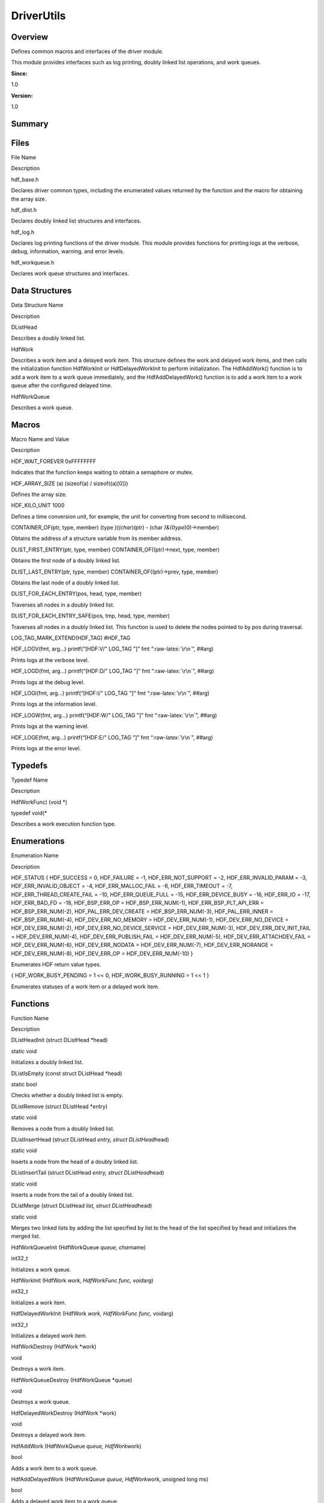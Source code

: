 .. role:: raw-latex(raw)
   :format: latex
..

DriverUtils
===========

**Overview**\ 
--------------

Defines common macros and interfaces of the driver module.

This module provides interfaces such as log printing, doubly linked list
operations, and work queues.

**Since:**

1.0

**Version:**

1.0

**Summary**\ 
-------------

Files
-----

.. raw:: html

   <table>

.. raw:: html

   <thead align="left">

.. raw:: html

   <tr id="row65919580084825">

.. raw:: html

   <th class="cellrowborder" valign="top" width="50%" id="mcps1.1.3.1.1">

.. raw:: html

   <p id="p1519289556084825">

File Name

.. raw:: html

   </p>

.. raw:: html

   </th>

.. raw:: html

   <th class="cellrowborder" valign="top" width="50%" id="mcps1.1.3.1.2">

.. raw:: html

   <p id="p650357773084825">

Description

.. raw:: html

   </p>

.. raw:: html

   </th>

.. raw:: html

   </tr>

.. raw:: html

   </thead>

.. raw:: html

   <tbody>

.. raw:: html

   <tr id="row1962991451084825">

.. raw:: html

   <td class="cellrowborder" valign="top" width="50%" headers="mcps1.1.3.1.1 ">

.. raw:: html

   <p id="p1868421064084825">

hdf_base.h

.. raw:: html

   </p>

.. raw:: html

   </td>

.. raw:: html

   <td class="cellrowborder" valign="top" width="50%" headers="mcps1.1.3.1.2 ">

.. raw:: html

   <p id="p145656584084825">

Declares driver common types, including the enumerated values returned
by the function and the macro for obtaining the array size.

.. raw:: html

   </p>

.. raw:: html

   </td>

.. raw:: html

   </tr>

.. raw:: html

   <tr id="row872440764084825">

.. raw:: html

   <td class="cellrowborder" valign="top" width="50%" headers="mcps1.1.3.1.1 ">

.. raw:: html

   <p id="p651911877084825">

hdf_dlist.h

.. raw:: html

   </p>

.. raw:: html

   </td>

.. raw:: html

   <td class="cellrowborder" valign="top" width="50%" headers="mcps1.1.3.1.2 ">

.. raw:: html

   <p id="p1328038997084825">

Declares doubly linked list structures and interfaces.

.. raw:: html

   </p>

.. raw:: html

   </td>

.. raw:: html

   </tr>

.. raw:: html

   <tr id="row751152391084825">

.. raw:: html

   <td class="cellrowborder" valign="top" width="50%" headers="mcps1.1.3.1.1 ">

.. raw:: html

   <p id="p1434610738084825">

hdf_log.h

.. raw:: html

   </p>

.. raw:: html

   </td>

.. raw:: html

   <td class="cellrowborder" valign="top" width="50%" headers="mcps1.1.3.1.2 ">

.. raw:: html

   <p id="p1512139379084825">

Declares log printing functions of the driver module. This module
provides functions for printing logs at the verbose, debug, information,
warning, and error levels.

.. raw:: html

   </p>

.. raw:: html

   </td>

.. raw:: html

   </tr>

.. raw:: html

   <tr id="row977274514084825">

.. raw:: html

   <td class="cellrowborder" valign="top" width="50%" headers="mcps1.1.3.1.1 ">

.. raw:: html

   <p id="p1424566993084825">

hdf_workqueue.h

.. raw:: html

   </p>

.. raw:: html

   </td>

.. raw:: html

   <td class="cellrowborder" valign="top" width="50%" headers="mcps1.1.3.1.2 ">

.. raw:: html

   <p id="p541663861084825">

Declares work queue structures and interfaces.

.. raw:: html

   </p>

.. raw:: html

   </td>

.. raw:: html

   </tr>

.. raw:: html

   </tbody>

.. raw:: html

   </table>

Data Structures
---------------

.. raw:: html

   <table>

.. raw:: html

   <thead align="left">

.. raw:: html

   <tr id="row225811947084825">

.. raw:: html

   <th class="cellrowborder" valign="top" width="50%" id="mcps1.1.3.1.1">

.. raw:: html

   <p id="p2135231296084825">

Data Structure Name

.. raw:: html

   </p>

.. raw:: html

   </th>

.. raw:: html

   <th class="cellrowborder" valign="top" width="50%" id="mcps1.1.3.1.2">

.. raw:: html

   <p id="p1706017655084825">

Description

.. raw:: html

   </p>

.. raw:: html

   </th>

.. raw:: html

   </tr>

.. raw:: html

   </thead>

.. raw:: html

   <tbody>

.. raw:: html

   <tr id="row1226698881084825">

.. raw:: html

   <td class="cellrowborder" valign="top" width="50%" headers="mcps1.1.3.1.1 ">

.. raw:: html

   <p id="p1585812706084825">

DListHead

.. raw:: html

   </p>

.. raw:: html

   </td>

.. raw:: html

   <td class="cellrowborder" valign="top" width="50%" headers="mcps1.1.3.1.2 ">

.. raw:: html

   <p id="p1351194284084825">

Describes a doubly linked list.

.. raw:: html

   </p>

.. raw:: html

   </td>

.. raw:: html

   </tr>

.. raw:: html

   <tr id="row229076574084825">

.. raw:: html

   <td class="cellrowborder" valign="top" width="50%" headers="mcps1.1.3.1.1 ">

.. raw:: html

   <p id="p2047965275084825">

HdfWork

.. raw:: html

   </p>

.. raw:: html

   </td>

.. raw:: html

   <td class="cellrowborder" valign="top" width="50%" headers="mcps1.1.3.1.2 ">

.. raw:: html

   <p id="p89648867084825">

Describes a work item and a delayed work item. This structure defines
the work and delayed work items, and then calls the initialization
function HdfWorkInit or HdfDelayedWorkInit to perform initialization.
The HdfAddWork() function is to add a work item to a work queue
immediately, and the HdfAddDelayedWork() function is to add a work item
to a work queue after the configured delayed time.

.. raw:: html

   </p>

.. raw:: html

   </td>

.. raw:: html

   </tr>

.. raw:: html

   <tr id="row728017963084825">

.. raw:: html

   <td class="cellrowborder" valign="top" width="50%" headers="mcps1.1.3.1.1 ">

.. raw:: html

   <p id="p740730039084825">

HdfWorkQueue

.. raw:: html

   </p>

.. raw:: html

   </td>

.. raw:: html

   <td class="cellrowborder" valign="top" width="50%" headers="mcps1.1.3.1.2 ">

.. raw:: html

   <p id="p592727068084825">

Describes a work queue.

.. raw:: html

   </p>

.. raw:: html

   </td>

.. raw:: html

   </tr>

.. raw:: html

   </tbody>

.. raw:: html

   </table>

Macros
------

.. raw:: html

   <table>

.. raw:: html

   <thead align="left">

.. raw:: html

   <tr id="row151459126084825">

.. raw:: html

   <th class="cellrowborder" valign="top" width="50%" id="mcps1.1.3.1.1">

.. raw:: html

   <p id="p1664133268084825">

Macro Name and Value

.. raw:: html

   </p>

.. raw:: html

   </th>

.. raw:: html

   <th class="cellrowborder" valign="top" width="50%" id="mcps1.1.3.1.2">

.. raw:: html

   <p id="p1470399967084825">

Description

.. raw:: html

   </p>

.. raw:: html

   </th>

.. raw:: html

   </tr>

.. raw:: html

   </thead>

.. raw:: html

   <tbody>

.. raw:: html

   <tr id="row2025295376084825">

.. raw:: html

   <td class="cellrowborder" valign="top" width="50%" headers="mcps1.1.3.1.1 ">

.. raw:: html

   <p id="p233019185084825">

HDF_WAIT_FOREVER 0xFFFFFFFF

.. raw:: html

   </p>

.. raw:: html

   </td>

.. raw:: html

   <td class="cellrowborder" valign="top" width="50%" headers="mcps1.1.3.1.2 ">

.. raw:: html

   <p id="p1008667351084825">

Indicates that the function keeps waiting to obtain a semaphore or
mutex.

.. raw:: html

   </p>

.. raw:: html

   </td>

.. raw:: html

   </tr>

.. raw:: html

   <tr id="row1721740562084825">

.. raw:: html

   <td class="cellrowborder" valign="top" width="50%" headers="mcps1.1.3.1.1 ">

.. raw:: html

   <p id="p756749079084825">

HDF_ARRAY_SIZE (a) (sizeof(a) / sizeof((a)[0]))

.. raw:: html

   </p>

.. raw:: html

   </td>

.. raw:: html

   <td class="cellrowborder" valign="top" width="50%" headers="mcps1.1.3.1.2 ">

.. raw:: html

   <p id="p1086409202084825">

Defines the array size.

.. raw:: html

   </p>

.. raw:: html

   </td>

.. raw:: html

   </tr>

.. raw:: html

   <tr id="row1030854569084825">

.. raw:: html

   <td class="cellrowborder" valign="top" width="50%" headers="mcps1.1.3.1.1 ">

.. raw:: html

   <p id="p2033450525084825">

HDF_KILO_UNIT 1000

.. raw:: html

   </p>

.. raw:: html

   </td>

.. raw:: html

   <td class="cellrowborder" valign="top" width="50%" headers="mcps1.1.3.1.2 ">

.. raw:: html

   <p id="p23978054084825">

Defines a time conversion unit, for example, the unit for converting
from second to millisecond.

.. raw:: html

   </p>

.. raw:: html

   </td>

.. raw:: html

   </tr>

.. raw:: html

   <tr id="row1477106683084825">

.. raw:: html

   <td class="cellrowborder" valign="top" width="50%" headers="mcps1.1.3.1.1 ">

.. raw:: html

   <p id="p271121412084825">

CONTAINER_OF(ptr, type, member) (type *)((char*)(ptr) - (char
*)&((type*)0)->member)

.. raw:: html

   </p>

.. raw:: html

   </td>

.. raw:: html

   <td class="cellrowborder" valign="top" width="50%" headers="mcps1.1.3.1.2 ">

.. raw:: html

   <p id="p203348715084825">

Obtains the address of a structure variable from its member address.

.. raw:: html

   </p>

.. raw:: html

   </td>

.. raw:: html

   </tr>

.. raw:: html

   <tr id="row835884812084825">

.. raw:: html

   <td class="cellrowborder" valign="top" width="50%" headers="mcps1.1.3.1.1 ">

.. raw:: html

   <p id="p609049311084825">

DLIST_FIRST_ENTRY(ptr, type, member) CONTAINER_OF((ptr)->next, type,
member)

.. raw:: html

   </p>

.. raw:: html

   </td>

.. raw:: html

   <td class="cellrowborder" valign="top" width="50%" headers="mcps1.1.3.1.2 ">

.. raw:: html

   <p id="p697466841084825">

Obtains the first node of a doubly linked list.

.. raw:: html

   </p>

.. raw:: html

   </td>

.. raw:: html

   </tr>

.. raw:: html

   <tr id="row449177386084825">

.. raw:: html

   <td class="cellrowborder" valign="top" width="50%" headers="mcps1.1.3.1.1 ">

.. raw:: html

   <p id="p374438371084825">

DLIST_LAST_ENTRY(ptr, type, member) CONTAINER_OF((ptr)->prev, type,
member)

.. raw:: html

   </p>

.. raw:: html

   </td>

.. raw:: html

   <td class="cellrowborder" valign="top" width="50%" headers="mcps1.1.3.1.2 ">

.. raw:: html

   <p id="p1846467564084825">

Obtains the last node of a doubly linked list.

.. raw:: html

   </p>

.. raw:: html

   </td>

.. raw:: html

   </tr>

.. raw:: html

   <tr id="row1548055229084825">

.. raw:: html

   <td class="cellrowborder" valign="top" width="50%" headers="mcps1.1.3.1.1 ">

.. raw:: html

   <p id="p748238588084825">

DLIST_FOR_EACH_ENTRY(pos, head, type, member)

.. raw:: html

   </p>

.. raw:: html

   </td>

.. raw:: html

   <td class="cellrowborder" valign="top" width="50%" headers="mcps1.1.3.1.2 ">

.. raw:: html

   <p id="p993262969084825">

Traverses all nodes in a doubly linked list.

.. raw:: html

   </p>

.. raw:: html

   </td>

.. raw:: html

   </tr>

.. raw:: html

   <tr id="row855772017084825">

.. raw:: html

   <td class="cellrowborder" valign="top" width="50%" headers="mcps1.1.3.1.1 ">

.. raw:: html

   <p id="p365860195084825">

DLIST_FOR_EACH_ENTRY_SAFE(pos, tmp, head, type, member)

.. raw:: html

   </p>

.. raw:: html

   </td>

.. raw:: html

   <td class="cellrowborder" valign="top" width="50%" headers="mcps1.1.3.1.2 ">

.. raw:: html

   <p id="p132926340084825">

Traverses all nodes in a doubly linked list. This function is used to
delete the nodes pointed to by pos during traversal.

.. raw:: html

   </p>

.. raw:: html

   </td>

.. raw:: html

   </tr>

.. raw:: html

   <tr id="row1359639984084825">

.. raw:: html

   <td class="cellrowborder" valign="top" width="50%" headers="mcps1.1.3.1.1 ">

.. raw:: html

   <p id="p443979189084825">

LOG_TAG_MARK_EXTEND(HDF_TAG) #HDF_TAG

.. raw:: html

   </p>

.. raw:: html

   </td>

.. raw:: html

   <td class="cellrowborder" valign="top" width="50%" headers="mcps1.1.3.1.2 ">

 

.. raw:: html

   </td>

.. raw:: html

   </tr>

.. raw:: html

   <tr id="row882388768084825">

.. raw:: html

   <td class="cellrowborder" valign="top" width="50%" headers="mcps1.1.3.1.1 ">

.. raw:: html

   <p id="p1404922253084825">

HDF_LOGV(fmt, arg…) printf(“[HDF:V/" LOG_TAG "]” fmt
“:raw-latex:`\r\n`”, ##arg)

.. raw:: html

   </p>

.. raw:: html

   </td>

.. raw:: html

   <td class="cellrowborder" valign="top" width="50%" headers="mcps1.1.3.1.2 ">

.. raw:: html

   <p id="p2092386574084825">

Prints logs at the verbose level.

.. raw:: html

   </p>

.. raw:: html

   </td>

.. raw:: html

   </tr>

.. raw:: html

   <tr id="row1674900513084825">

.. raw:: html

   <td class="cellrowborder" valign="top" width="50%" headers="mcps1.1.3.1.1 ">

.. raw:: html

   <p id="p1438698925084825">

HDF_LOGD(fmt, arg…) printf(“[HDF:D/" LOG_TAG "]” fmt
“:raw-latex:`\r\n`”, ##arg)

.. raw:: html

   </p>

.. raw:: html

   </td>

.. raw:: html

   <td class="cellrowborder" valign="top" width="50%" headers="mcps1.1.3.1.2 ">

.. raw:: html

   <p id="p173539554084825">

Prints logs at the debug level.

.. raw:: html

   </p>

.. raw:: html

   </td>

.. raw:: html

   </tr>

.. raw:: html

   <tr id="row1580537271084825">

.. raw:: html

   <td class="cellrowborder" valign="top" width="50%" headers="mcps1.1.3.1.1 ">

.. raw:: html

   <p id="p188594163084825">

HDF_LOGI(fmt, arg…) printf(“[HDF:I/" LOG_TAG "]” fmt
“:raw-latex:`\r\n`”, ##arg)

.. raw:: html

   </p>

.. raw:: html

   </td>

.. raw:: html

   <td class="cellrowborder" valign="top" width="50%" headers="mcps1.1.3.1.2 ">

.. raw:: html

   <p id="p2074744697084825">

Prints logs at the information level.

.. raw:: html

   </p>

.. raw:: html

   </td>

.. raw:: html

   </tr>

.. raw:: html

   <tr id="row669109087084825">

.. raw:: html

   <td class="cellrowborder" valign="top" width="50%" headers="mcps1.1.3.1.1 ">

.. raw:: html

   <p id="p2005868737084825">

HDF_LOGW(fmt, arg…) printf(“[HDF:W/" LOG_TAG "]” fmt
“:raw-latex:`\r\n`”, ##arg)

.. raw:: html

   </p>

.. raw:: html

   </td>

.. raw:: html

   <td class="cellrowborder" valign="top" width="50%" headers="mcps1.1.3.1.2 ">

.. raw:: html

   <p id="p1022524472084825">

Prints logs at the warning level.

.. raw:: html

   </p>

.. raw:: html

   </td>

.. raw:: html

   </tr>

.. raw:: html

   <tr id="row289727072084825">

.. raw:: html

   <td class="cellrowborder" valign="top" width="50%" headers="mcps1.1.3.1.1 ">

.. raw:: html

   <p id="p987616676084825">

HDF_LOGE(fmt, arg…) printf(“[HDF:E/" LOG_TAG "]” fmt
“:raw-latex:`\r\n`”, ##arg)

.. raw:: html

   </p>

.. raw:: html

   </td>

.. raw:: html

   <td class="cellrowborder" valign="top" width="50%" headers="mcps1.1.3.1.2 ">

.. raw:: html

   <p id="p1732831628084825">

Prints logs at the error level.

.. raw:: html

   </p>

.. raw:: html

   </td>

.. raw:: html

   </tr>

.. raw:: html

   </tbody>

.. raw:: html

   </table>

Typedefs
--------

.. raw:: html

   <table>

.. raw:: html

   <thead align="left">

.. raw:: html

   <tr id="row1083684571084825">

.. raw:: html

   <th class="cellrowborder" valign="top" width="50%" id="mcps1.1.3.1.1">

.. raw:: html

   <p id="p924256894084825">

Typedef Name

.. raw:: html

   </p>

.. raw:: html

   </th>

.. raw:: html

   <th class="cellrowborder" valign="top" width="50%" id="mcps1.1.3.1.2">

.. raw:: html

   <p id="p761414225084825">

Description

.. raw:: html

   </p>

.. raw:: html

   </th>

.. raw:: html

   </tr>

.. raw:: html

   </thead>

.. raw:: html

   <tbody>

.. raw:: html

   <tr id="row1037446030084825">

.. raw:: html

   <td class="cellrowborder" valign="top" width="50%" headers="mcps1.1.3.1.1 ">

.. raw:: html

   <p id="p1872119220084825">

HdfWorkFunc) (void \*)

.. raw:: html

   </p>

.. raw:: html

   </td>

.. raw:: html

   <td class="cellrowborder" valign="top" width="50%" headers="mcps1.1.3.1.2 ">

.. raw:: html

   <p id="p1518757312084825">

typedef void(\*

.. raw:: html

   </p>

.. raw:: html

   <p id="p44641876084825">

Describes a work execution function type.

.. raw:: html

   </p>

.. raw:: html

   </td>

.. raw:: html

   </tr>

.. raw:: html

   </tbody>

.. raw:: html

   </table>

Enumerations
------------

.. raw:: html

   <table>

.. raw:: html

   <thead align="left">

.. raw:: html

   <tr id="row1894050203084825">

.. raw:: html

   <th class="cellrowborder" valign="top" width="50%" id="mcps1.1.3.1.1">

.. raw:: html

   <p id="p891354799084825">

Enumeration Name

.. raw:: html

   </p>

.. raw:: html

   </th>

.. raw:: html

   <th class="cellrowborder" valign="top" width="50%" id="mcps1.1.3.1.2">

.. raw:: html

   <p id="p1810975285084825">

Description

.. raw:: html

   </p>

.. raw:: html

   </th>

.. raw:: html

   </tr>

.. raw:: html

   </thead>

.. raw:: html

   <tbody>

.. raw:: html

   <tr id="row1924758086084825">

.. raw:: html

   <td class="cellrowborder" valign="top" width="50%" headers="mcps1.1.3.1.1 ">

.. raw:: html

   <p id="p2057573855084825">

HDF_STATUS { HDF_SUCCESS = 0, HDF_FAILURE = -1, HDF_ERR_NOT_SUPPORT =
-2, HDF_ERR_INVALID_PARAM = -3, HDF_ERR_INVALID_OBJECT = -4,
HDF_ERR_MALLOC_FAIL = -6, HDF_ERR_TIMEOUT = -7,
HDF_ERR_THREAD_CREATE_FAIL = -10, HDF_ERR_QUEUE_FULL = -15,
HDF_ERR_DEVICE_BUSY = -16, HDF_ERR_IO = -17, HDF_ERR_BAD_FD = -18,
HDF_BSP_ERR_OP = HDF_BSP_ERR_NUM(-1), HDF_ERR_BSP_PLT_API_ERR =
HDF_BSP_ERR_NUM(-2), HDF_PAL_ERR_DEV_CREATE = HDF_BSP_ERR_NUM(-3),
HDF_PAL_ERR_INNER = HDF_BSP_ERR_NUM(-4), HDF_DEV_ERR_NO_MEMORY =
HDF_DEV_ERR_NUM(-1), HDF_DEV_ERR_NO_DEVICE = HDF_DEV_ERR_NUM(-2),
HDF_DEV_ERR_NO_DEVICE_SERVICE = HDF_DEV_ERR_NUM(-3),
HDF_DEV_ERR_DEV_INIT_FAIL = HDF_DEV_ERR_NUM(-4),
HDF_DEV_ERR_PUBLISH_FAIL = HDF_DEV_ERR_NUM(-5),
HDF_DEV_ERR_ATTACHDEV_FAIL = HDF_DEV_ERR_NUM(-6), HDF_DEV_ERR_NODATA =
HDF_DEV_ERR_NUM(-7), HDF_DEV_ERR_NORANGE = HDF_DEV_ERR_NUM(-8),
HDF_DEV_ERR_OP = HDF_DEV_ERR_NUM(-10) }

.. raw:: html

   </p>

.. raw:: html

   </td>

.. raw:: html

   <td class="cellrowborder" valign="top" width="50%" headers="mcps1.1.3.1.2 ">

.. raw:: html

   <p id="p194856480084825">

Enumerates HDF return value types.

.. raw:: html

   </p>

.. raw:: html

   </td>

.. raw:: html

   </tr>

.. raw:: html

   <tr id="row290065763084825">

.. raw:: html

   <td class="cellrowborder" valign="top" width="50%" headers="mcps1.1.3.1.1 ">

.. raw:: html

   <p id="p901472891084825">

{ HDF_WORK_BUSY_PENDING = 1 << 0, HDF_WORK_BUSY_RUNNING = 1 << 1 }

.. raw:: html

   </p>

.. raw:: html

   </td>

.. raw:: html

   <td class="cellrowborder" valign="top" width="50%" headers="mcps1.1.3.1.2 ">

.. raw:: html

   <p id="p226172976084825">

Enumerates statuses of a work item or a delayed work item.

.. raw:: html

   </p>

.. raw:: html

   </td>

.. raw:: html

   </tr>

.. raw:: html

   </tbody>

.. raw:: html

   </table>

Functions
---------

.. raw:: html

   <table>

.. raw:: html

   <thead align="left">

.. raw:: html

   <tr id="row1576029347084825">

.. raw:: html

   <th class="cellrowborder" valign="top" width="50%" id="mcps1.1.3.1.1">

.. raw:: html

   <p id="p1361534987084825">

Function Name

.. raw:: html

   </p>

.. raw:: html

   </th>

.. raw:: html

   <th class="cellrowborder" valign="top" width="50%" id="mcps1.1.3.1.2">

.. raw:: html

   <p id="p109585994084825">

Description

.. raw:: html

   </p>

.. raw:: html

   </th>

.. raw:: html

   </tr>

.. raw:: html

   </thead>

.. raw:: html

   <tbody>

.. raw:: html

   <tr id="row1699295630084825">

.. raw:: html

   <td class="cellrowborder" valign="top" width="50%" headers="mcps1.1.3.1.1 ">

.. raw:: html

   <p id="p1735984284084825">

DListHeadInit (struct DListHead \*head)

.. raw:: html

   </p>

.. raw:: html

   </td>

.. raw:: html

   <td class="cellrowborder" valign="top" width="50%" headers="mcps1.1.3.1.2 ">

.. raw:: html

   <p id="p931620206084825">

static void

.. raw:: html

   </p>

.. raw:: html

   <p id="p1667500674084825">

Initializes a doubly linked list.

.. raw:: html

   </p>

.. raw:: html

   </td>

.. raw:: html

   </tr>

.. raw:: html

   <tr id="row469504230084825">

.. raw:: html

   <td class="cellrowborder" valign="top" width="50%" headers="mcps1.1.3.1.1 ">

.. raw:: html

   <p id="p158282600084825">

DListIsEmpty (const struct DListHead \*head)

.. raw:: html

   </p>

.. raw:: html

   </td>

.. raw:: html

   <td class="cellrowborder" valign="top" width="50%" headers="mcps1.1.3.1.2 ">

.. raw:: html

   <p id="p2008239460084825">

static bool

.. raw:: html

   </p>

.. raw:: html

   <p id="p1250103516084825">

Checks whether a doubly linked list is empty.

.. raw:: html

   </p>

.. raw:: html

   </td>

.. raw:: html

   </tr>

.. raw:: html

   <tr id="row1638135923084825">

.. raw:: html

   <td class="cellrowborder" valign="top" width="50%" headers="mcps1.1.3.1.1 ">

.. raw:: html

   <p id="p1245708523084825">

DListRemove (struct DListHead \*entry)

.. raw:: html

   </p>

.. raw:: html

   </td>

.. raw:: html

   <td class="cellrowborder" valign="top" width="50%" headers="mcps1.1.3.1.2 ">

.. raw:: html

   <p id="p1666900602084825">

static void

.. raw:: html

   </p>

.. raw:: html

   <p id="p263224683084825">

Removes a node from a doubly linked list.

.. raw:: html

   </p>

.. raw:: html

   </td>

.. raw:: html

   </tr>

.. raw:: html

   <tr id="row1348011291084825">

.. raw:: html

   <td class="cellrowborder" valign="top" width="50%" headers="mcps1.1.3.1.1 ">

.. raw:: html

   <p id="p570476466084825">

DListInsertHead (struct DListHead *entry, struct DListHead*\ head)

.. raw:: html

   </p>

.. raw:: html

   </td>

.. raw:: html

   <td class="cellrowborder" valign="top" width="50%" headers="mcps1.1.3.1.2 ">

.. raw:: html

   <p id="p2137863293084825">

static void

.. raw:: html

   </p>

.. raw:: html

   <p id="p1334434487084825">

Inserts a node from the head of a doubly linked list.

.. raw:: html

   </p>

.. raw:: html

   </td>

.. raw:: html

   </tr>

.. raw:: html

   <tr id="row1312205659084825">

.. raw:: html

   <td class="cellrowborder" valign="top" width="50%" headers="mcps1.1.3.1.1 ">

.. raw:: html

   <p id="p1185063848084825">

DListInsertTail (struct DListHead *entry, struct DListHead*\ head)

.. raw:: html

   </p>

.. raw:: html

   </td>

.. raw:: html

   <td class="cellrowborder" valign="top" width="50%" headers="mcps1.1.3.1.2 ">

.. raw:: html

   <p id="p508783367084825">

static void

.. raw:: html

   </p>

.. raw:: html

   <p id="p1753124394084825">

Inserts a node from the tail of a doubly linked list.

.. raw:: html

   </p>

.. raw:: html

   </td>

.. raw:: html

   </tr>

.. raw:: html

   <tr id="row64980078084825">

.. raw:: html

   <td class="cellrowborder" valign="top" width="50%" headers="mcps1.1.3.1.1 ">

.. raw:: html

   <p id="p1058157050084825">

DListMerge (struct DListHead *list, struct DListHead*\ head)

.. raw:: html

   </p>

.. raw:: html

   </td>

.. raw:: html

   <td class="cellrowborder" valign="top" width="50%" headers="mcps1.1.3.1.2 ">

.. raw:: html

   <p id="p565760990084825">

static void

.. raw:: html

   </p>

.. raw:: html

   <p id="p119520152084825">

Merges two linked lists by adding the list specified by list to the head
of the list specified by head and initializes the merged list.

.. raw:: html

   </p>

.. raw:: html

   </td>

.. raw:: html

   </tr>

.. raw:: html

   <tr id="row799656796084825">

.. raw:: html

   <td class="cellrowborder" valign="top" width="50%" headers="mcps1.1.3.1.1 ">

.. raw:: html

   <p id="p703135577084825">

HdfWorkQueueInit (HdfWorkQueue *queue, char*\ name)

.. raw:: html

   </p>

.. raw:: html

   </td>

.. raw:: html

   <td class="cellrowborder" valign="top" width="50%" headers="mcps1.1.3.1.2 ">

.. raw:: html

   <p id="p1903307530084825">

int32_t

.. raw:: html

   </p>

.. raw:: html

   <p id="p615335582084825">

Initializes a work queue.

.. raw:: html

   </p>

.. raw:: html

   </td>

.. raw:: html

   </tr>

.. raw:: html

   <tr id="row1294120684084825">

.. raw:: html

   <td class="cellrowborder" valign="top" width="50%" headers="mcps1.1.3.1.1 ">

.. raw:: html

   <p id="p205804911084825">

HdfWorkInit (HdfWork *work, HdfWorkFunc func, void*\ arg)

.. raw:: html

   </p>

.. raw:: html

   </td>

.. raw:: html

   <td class="cellrowborder" valign="top" width="50%" headers="mcps1.1.3.1.2 ">

.. raw:: html

   <p id="p673134483084825">

int32_t

.. raw:: html

   </p>

.. raw:: html

   <p id="p1653378296084825">

Initializes a work item.

.. raw:: html

   </p>

.. raw:: html

   </td>

.. raw:: html

   </tr>

.. raw:: html

   <tr id="row1727763829084825">

.. raw:: html

   <td class="cellrowborder" valign="top" width="50%" headers="mcps1.1.3.1.1 ">

.. raw:: html

   <p id="p1976927200084825">

HdfDelayedWorkInit (HdfWork *work, HdfWorkFunc func, void*\ arg)

.. raw:: html

   </p>

.. raw:: html

   </td>

.. raw:: html

   <td class="cellrowborder" valign="top" width="50%" headers="mcps1.1.3.1.2 ">

.. raw:: html

   <p id="p216188448084825">

int32_t

.. raw:: html

   </p>

.. raw:: html

   <p id="p805693370084825">

Initializes a delayed work item.

.. raw:: html

   </p>

.. raw:: html

   </td>

.. raw:: html

   </tr>

.. raw:: html

   <tr id="row2105953793084825">

.. raw:: html

   <td class="cellrowborder" valign="top" width="50%" headers="mcps1.1.3.1.1 ">

.. raw:: html

   <p id="p1174292924084825">

HdfWorkDestroy (HdfWork \*work)

.. raw:: html

   </p>

.. raw:: html

   </td>

.. raw:: html

   <td class="cellrowborder" valign="top" width="50%" headers="mcps1.1.3.1.2 ">

.. raw:: html

   <p id="p623805540084825">

void

.. raw:: html

   </p>

.. raw:: html

   <p id="p1582836520084825">

Destroys a work item.

.. raw:: html

   </p>

.. raw:: html

   </td>

.. raw:: html

   </tr>

.. raw:: html

   <tr id="row1805498412084825">

.. raw:: html

   <td class="cellrowborder" valign="top" width="50%" headers="mcps1.1.3.1.1 ">

.. raw:: html

   <p id="p1183286320084825">

HdfWorkQueueDestroy (HdfWorkQueue \*queue)

.. raw:: html

   </p>

.. raw:: html

   </td>

.. raw:: html

   <td class="cellrowborder" valign="top" width="50%" headers="mcps1.1.3.1.2 ">

.. raw:: html

   <p id="p1393509144084825">

void

.. raw:: html

   </p>

.. raw:: html

   <p id="p1127584774084825">

Destroys a work queue.

.. raw:: html

   </p>

.. raw:: html

   </td>

.. raw:: html

   </tr>

.. raw:: html

   <tr id="row875856007084825">

.. raw:: html

   <td class="cellrowborder" valign="top" width="50%" headers="mcps1.1.3.1.1 ">

.. raw:: html

   <p id="p1803452615084825">

HdfDelayedWorkDestroy (HdfWork \*work)

.. raw:: html

   </p>

.. raw:: html

   </td>

.. raw:: html

   <td class="cellrowborder" valign="top" width="50%" headers="mcps1.1.3.1.2 ">

.. raw:: html

   <p id="p1038639393084825">

void

.. raw:: html

   </p>

.. raw:: html

   <p id="p1762111882084825">

Destroys a delayed work item.

.. raw:: html

   </p>

.. raw:: html

   </td>

.. raw:: html

   </tr>

.. raw:: html

   <tr id="row223843028084825">

.. raw:: html

   <td class="cellrowborder" valign="top" width="50%" headers="mcps1.1.3.1.1 ">

.. raw:: html

   <p id="p1892101585084825">

HdfAddWork (HdfWorkQueue *queue, HdfWork*\ work)

.. raw:: html

   </p>

.. raw:: html

   </td>

.. raw:: html

   <td class="cellrowborder" valign="top" width="50%" headers="mcps1.1.3.1.2 ">

.. raw:: html

   <p id="p1907562962084825">

bool

.. raw:: html

   </p>

.. raw:: html

   <p id="p329898379084825">

Adds a work item to a work queue.

.. raw:: html

   </p>

.. raw:: html

   </td>

.. raw:: html

   </tr>

.. raw:: html

   <tr id="row557148595084825">

.. raw:: html

   <td class="cellrowborder" valign="top" width="50%" headers="mcps1.1.3.1.1 ">

.. raw:: html

   <p id="p811956497084825">

HdfAddDelayedWork (HdfWorkQueue *queue, HdfWork*\ work, unsigned long
ms)

.. raw:: html

   </p>

.. raw:: html

   </td>

.. raw:: html

   <td class="cellrowborder" valign="top" width="50%" headers="mcps1.1.3.1.2 ">

.. raw:: html

   <p id="p1309154046084825">

bool

.. raw:: html

   </p>

.. raw:: html

   <p id="p1580816793084825">

Adds a delayed work item to a work queue.

.. raw:: html

   </p>

.. raw:: html

   </td>

.. raw:: html

   </tr>

.. raw:: html

   <tr id="row1327021427084825">

.. raw:: html

   <td class="cellrowborder" valign="top" width="50%" headers="mcps1.1.3.1.1 ">

.. raw:: html

   <p id="p1892958700084825">

HdfWorkBusy (HdfWork \*work)

.. raw:: html

   </p>

.. raw:: html

   </td>

.. raw:: html

   <td class="cellrowborder" valign="top" width="50%" headers="mcps1.1.3.1.2 ">

.. raw:: html

   <p id="p828075169084825">

unsigned int

.. raw:: html

   </p>

.. raw:: html

   <p id="p2101508500084825">

Obtains the status of a work item or delayed work item.

.. raw:: html

   </p>

.. raw:: html

   </td>

.. raw:: html

   </tr>

.. raw:: html

   <tr id="row1388456989084825">

.. raw:: html

   <td class="cellrowborder" valign="top" width="50%" headers="mcps1.1.3.1.1 ">

.. raw:: html

   <p id="p1000170789084825">

HdfCancelWorkSync (HdfWork \*work)

.. raw:: html

   </p>

.. raw:: html

   </td>

.. raw:: html

   <td class="cellrowborder" valign="top" width="50%" headers="mcps1.1.3.1.2 ">

.. raw:: html

   <p id="p540313679084825">

bool

.. raw:: html

   </p>

.. raw:: html

   <p id="p1597208246084825">

Cancels a work item. This function waits until the work item is
complete.

.. raw:: html

   </p>

.. raw:: html

   </td>

.. raw:: html

   </tr>

.. raw:: html

   <tr id="row832592343084825">

.. raw:: html

   <td class="cellrowborder" valign="top" width="50%" headers="mcps1.1.3.1.1 ">

.. raw:: html

   <p id="p1868763323084825">

HdfCancelDelayedWorkSync (HdfWork \*work)

.. raw:: html

   </p>

.. raw:: html

   </td>

.. raw:: html

   <td class="cellrowborder" valign="top" width="50%" headers="mcps1.1.3.1.2 ">

.. raw:: html

   <p id="p147384353084825">

bool

.. raw:: html

   </p>

.. raw:: html

   <p id="p1686459625084825">

Cancels a delayed work item.

.. raw:: html

   </p>

.. raw:: html

   </td>

.. raw:: html

   </tr>

.. raw:: html

   </tbody>

.. raw:: html

   </table>

**Details**\ 
-------------

**Macro Definition Documentation**\ 
------------------------------------

CONTAINER_OF
------------

::

   #define CONTAINER_OF( ptr,  type,  member )   (type *)((char *)(ptr) - (char *)&((type *)0)->member)

**Description:**

Obtains the address of a structure variable from its member address.

**Parameters:**

.. raw:: html

   <table>

.. raw:: html

   <thead align="left">

.. raw:: html

   <tr id="row1509841947084825">

.. raw:: html

   <th class="cellrowborder" valign="top" width="50%" id="mcps1.1.3.1.1">

.. raw:: html

   <p id="p2137152436084825">

Name

.. raw:: html

   </p>

.. raw:: html

   </th>

.. raw:: html

   <th class="cellrowborder" valign="top" width="50%" id="mcps1.1.3.1.2">

.. raw:: html

   <p id="p1418817109084825">

Description

.. raw:: html

   </p>

.. raw:: html

   </th>

.. raw:: html

   </tr>

.. raw:: html

   </thead>

.. raw:: html

   <tbody>

.. raw:: html

   <tr id="row1046479310084825">

.. raw:: html

   <td class="cellrowborder" valign="top" width="50%" headers="mcps1.1.3.1.1 ">

ptr

.. raw:: html

   </td>

.. raw:: html

   <td class="cellrowborder" valign="top" width="50%" headers="mcps1.1.3.1.2 ">

Indicates the structure member address.

.. raw:: html

   </td>

.. raw:: html

   </tr>

.. raw:: html

   <tr id="row1465786430084825">

.. raw:: html

   <td class="cellrowborder" valign="top" width="50%" headers="mcps1.1.3.1.1 ">

type

.. raw:: html

   </td>

.. raw:: html

   <td class="cellrowborder" valign="top" width="50%" headers="mcps1.1.3.1.2 ">

Indicates the structure type.

.. raw:: html

   </td>

.. raw:: html

   </tr>

.. raw:: html

   <tr id="row1793581279084825">

.. raw:: html

   <td class="cellrowborder" valign="top" width="50%" headers="mcps1.1.3.1.1 ">

member

.. raw:: html

   </td>

.. raw:: html

   <td class="cellrowborder" valign="top" width="50%" headers="mcps1.1.3.1.2 ">

Indicates the structure member.

.. raw:: html

   </td>

.. raw:: html

   </tr>

.. raw:: html

   </tbody>

.. raw:: html

   </table>

DLIST_FIRST_ENTRY
-----------------

::

   #define DLIST_FIRST_ENTRY( ptr,  type,  member )   [CONTAINER_OF](driverutils.rst#ga818b9cca761fe7bc18e4e417da772976)((ptr)->next, type, member)

**Description:**

Obtains the first node of a doubly linked list.

**Parameters:**

.. raw:: html

   <table>

.. raw:: html

   <thead align="left">

.. raw:: html

   <tr id="row723310217084825">

.. raw:: html

   <th class="cellrowborder" valign="top" width="50%" id="mcps1.1.3.1.1">

.. raw:: html

   <p id="p635817458084825">

Name

.. raw:: html

   </p>

.. raw:: html

   </th>

.. raw:: html

   <th class="cellrowborder" valign="top" width="50%" id="mcps1.1.3.1.2">

.. raw:: html

   <p id="p1492452903084825">

Description

.. raw:: html

   </p>

.. raw:: html

   </th>

.. raw:: html

   </tr>

.. raw:: html

   </thead>

.. raw:: html

   <tbody>

.. raw:: html

   <tr id="row925901234084825">

.. raw:: html

   <td class="cellrowborder" valign="top" width="50%" headers="mcps1.1.3.1.1 ">

ptr

.. raw:: html

   </td>

.. raw:: html

   <td class="cellrowborder" valign="top" width="50%" headers="mcps1.1.3.1.2 ">

Indicates the structure member address.

.. raw:: html

   </td>

.. raw:: html

   </tr>

.. raw:: html

   <tr id="row441620693084825">

.. raw:: html

   <td class="cellrowborder" valign="top" width="50%" headers="mcps1.1.3.1.1 ">

type

.. raw:: html

   </td>

.. raw:: html

   <td class="cellrowborder" valign="top" width="50%" headers="mcps1.1.3.1.2 ">

Indicates the structure type.

.. raw:: html

   </td>

.. raw:: html

   </tr>

.. raw:: html

   <tr id="row2043768913084825">

.. raw:: html

   <td class="cellrowborder" valign="top" width="50%" headers="mcps1.1.3.1.1 ">

member

.. raw:: html

   </td>

.. raw:: html

   <td class="cellrowborder" valign="top" width="50%" headers="mcps1.1.3.1.2 ">

Indicates the structure member.

.. raw:: html

   </td>

.. raw:: html

   </tr>

.. raw:: html

   </tbody>

.. raw:: html

   </table>

DLIST_FOR_EACH_ENTRY
--------------------

::

   #define DLIST_FOR_EACH_ENTRY( pos,  head,  type,  member )

::

   Values: for ((pos) = [CONTAINER_OF](driverutils.rst#ga818b9cca761fe7bc18e4e417da772976)((head)->next, type, member); \

    &(pos)->member != (head); \

    (pos) = [CONTAINER_OF](driverutils.rst#ga818b9cca761fe7bc18e4e417da772976)((pos)->member.next, type, member))

**Description:**

Traverses all nodes in a doubly linked list.

**Parameters:**

.. raw:: html

   <table>

.. raw:: html

   <thead align="left">

.. raw:: html

   <tr id="row102514329084825">

.. raw:: html

   <th class="cellrowborder" valign="top" width="50%" id="mcps1.1.3.1.1">

.. raw:: html

   <p id="p1795797075084825">

Name

.. raw:: html

   </p>

.. raw:: html

   </th>

.. raw:: html

   <th class="cellrowborder" valign="top" width="50%" id="mcps1.1.3.1.2">

.. raw:: html

   <p id="p1130650080084825">

Description

.. raw:: html

   </p>

.. raw:: html

   </th>

.. raw:: html

   </tr>

.. raw:: html

   </thead>

.. raw:: html

   <tbody>

.. raw:: html

   <tr id="row2047238167084825">

.. raw:: html

   <td class="cellrowborder" valign="top" width="50%" headers="mcps1.1.3.1.1 ">

pos

.. raw:: html

   </td>

.. raw:: html

   <td class="cellrowborder" valign="top" width="50%" headers="mcps1.1.3.1.2 ">

Indicates the pointer to the structure variable.

.. raw:: html

   </td>

.. raw:: html

   </tr>

.. raw:: html

   <tr id="row204516806084825">

.. raw:: html

   <td class="cellrowborder" valign="top" width="50%" headers="mcps1.1.3.1.1 ">

head

.. raw:: html

   </td>

.. raw:: html

   <td class="cellrowborder" valign="top" width="50%" headers="mcps1.1.3.1.2 ">

Indicates the pointer to the linked list head.

.. raw:: html

   </td>

.. raw:: html

   </tr>

.. raw:: html

   <tr id="row2116523264084825">

.. raw:: html

   <td class="cellrowborder" valign="top" width="50%" headers="mcps1.1.3.1.1 ">

type

.. raw:: html

   </td>

.. raw:: html

   <td class="cellrowborder" valign="top" width="50%" headers="mcps1.1.3.1.2 ">

Indicates the structure type.

.. raw:: html

   </td>

.. raw:: html

   </tr>

.. raw:: html

   <tr id="row422943384084825">

.. raw:: html

   <td class="cellrowborder" valign="top" width="50%" headers="mcps1.1.3.1.1 ">

member

.. raw:: html

   </td>

.. raw:: html

   <td class="cellrowborder" valign="top" width="50%" headers="mcps1.1.3.1.2 ">

Indicates the member type of the structure.

.. raw:: html

   </td>

.. raw:: html

   </tr>

.. raw:: html

   </tbody>

.. raw:: html

   </table>

DLIST_FOR_EACH_ENTRY_SAFE
-------------------------

::

   #define DLIST_FOR_EACH_ENTRY_SAFE( pos,  tmp,  head,  type,  member )

::

   Values: for ((pos) = [CONTAINER_OF](driverutils.rst#ga818b9cca761fe7bc18e4e417da772976)((head)->next, type, member), \

    (tmp) = [CONTAINER_OF](driverutils.rst#ga818b9cca761fe7bc18e4e417da772976)((pos)->member.next, type, member); \

    &(pos)->member != (head); \

    (pos) = (tmp), (tmp) = [CONTAINER_OF](driverutils.rst#ga818b9cca761fe7bc18e4e417da772976)((pos)->member.next, type, member))

**Description:**

Traverses all nodes in a doubly linked list. This function is used to
delete the nodes pointed to by **pos** during traversal.

**Parameters:**

.. raw:: html

   <table>

.. raw:: html

   <thead align="left">

.. raw:: html

   <tr id="row126762239084825">

.. raw:: html

   <th class="cellrowborder" valign="top" width="50%" id="mcps1.1.3.1.1">

.. raw:: html

   <p id="p213196532084825">

Name

.. raw:: html

   </p>

.. raw:: html

   </th>

.. raw:: html

   <th class="cellrowborder" valign="top" width="50%" id="mcps1.1.3.1.2">

.. raw:: html

   <p id="p1062100159084825">

Description

.. raw:: html

   </p>

.. raw:: html

   </th>

.. raw:: html

   </tr>

.. raw:: html

   </thead>

.. raw:: html

   <tbody>

.. raw:: html

   <tr id="row275405350084825">

.. raw:: html

   <td class="cellrowborder" valign="top" width="50%" headers="mcps1.1.3.1.1 ">

pos

.. raw:: html

   </td>

.. raw:: html

   <td class="cellrowborder" valign="top" width="50%" headers="mcps1.1.3.1.2 ">

Indicates the pointer to the structure variable.

.. raw:: html

   </td>

.. raw:: html

   </tr>

.. raw:: html

   <tr id="row2051153233084825">

.. raw:: html

   <td class="cellrowborder" valign="top" width="50%" headers="mcps1.1.3.1.1 ">

tmp

.. raw:: html

   </td>

.. raw:: html

   <td class="cellrowborder" valign="top" width="50%" headers="mcps1.1.3.1.2 ">

Indicates the pointer to the structure variable, pointing to the next
node of pos.

.. raw:: html

   </td>

.. raw:: html

   </tr>

.. raw:: html

   <tr id="row168673444084825">

.. raw:: html

   <td class="cellrowborder" valign="top" width="50%" headers="mcps1.1.3.1.1 ">

head

.. raw:: html

   </td>

.. raw:: html

   <td class="cellrowborder" valign="top" width="50%" headers="mcps1.1.3.1.2 ">

Indicates the pointer to the linked list head.

.. raw:: html

   </td>

.. raw:: html

   </tr>

.. raw:: html

   <tr id="row435607105084825">

.. raw:: html

   <td class="cellrowborder" valign="top" width="50%" headers="mcps1.1.3.1.1 ">

type

.. raw:: html

   </td>

.. raw:: html

   <td class="cellrowborder" valign="top" width="50%" headers="mcps1.1.3.1.2 ">

Indicates the structure type.

.. raw:: html

   </td>

.. raw:: html

   </tr>

.. raw:: html

   <tr id="row1565789737084825">

.. raw:: html

   <td class="cellrowborder" valign="top" width="50%" headers="mcps1.1.3.1.1 ">

member

.. raw:: html

   </td>

.. raw:: html

   <td class="cellrowborder" valign="top" width="50%" headers="mcps1.1.3.1.2 ">

Indicates the member type of the structure.

.. raw:: html

   </td>

.. raw:: html

   </tr>

.. raw:: html

   </tbody>

.. raw:: html

   </table>

DLIST_LAST_ENTRY
----------------

::

   #define DLIST_LAST_ENTRY( ptr,  type,  member )   [CONTAINER_OF](driverutils.rst#ga818b9cca761fe7bc18e4e417da772976)((ptr)->prev, type, member)

**Description:**

Obtains the last node of a doubly linked list.

**Parameters:**

.. raw:: html

   <table>

.. raw:: html

   <thead align="left">

.. raw:: html

   <tr id="row1048374537084825">

.. raw:: html

   <th class="cellrowborder" valign="top" width="50%" id="mcps1.1.3.1.1">

.. raw:: html

   <p id="p643063297084825">

Name

.. raw:: html

   </p>

.. raw:: html

   </th>

.. raw:: html

   <th class="cellrowborder" valign="top" width="50%" id="mcps1.1.3.1.2">

.. raw:: html

   <p id="p530930722084825">

Description

.. raw:: html

   </p>

.. raw:: html

   </th>

.. raw:: html

   </tr>

.. raw:: html

   </thead>

.. raw:: html

   <tbody>

.. raw:: html

   <tr id="row797782433084825">

.. raw:: html

   <td class="cellrowborder" valign="top" width="50%" headers="mcps1.1.3.1.1 ">

ptr

.. raw:: html

   </td>

.. raw:: html

   <td class="cellrowborder" valign="top" width="50%" headers="mcps1.1.3.1.2 ">

Indicates the structure member address.

.. raw:: html

   </td>

.. raw:: html

   </tr>

.. raw:: html

   <tr id="row1396843152084825">

.. raw:: html

   <td class="cellrowborder" valign="top" width="50%" headers="mcps1.1.3.1.1 ">

type

.. raw:: html

   </td>

.. raw:: html

   <td class="cellrowborder" valign="top" width="50%" headers="mcps1.1.3.1.2 ">

Indicates the structure type.

.. raw:: html

   </td>

.. raw:: html

   </tr>

.. raw:: html

   <tr id="row2004236491084825">

.. raw:: html

   <td class="cellrowborder" valign="top" width="50%" headers="mcps1.1.3.1.1 ">

member

.. raw:: html

   </td>

.. raw:: html

   <td class="cellrowborder" valign="top" width="50%" headers="mcps1.1.3.1.2 ">

Indicates the structure member.

.. raw:: html

   </td>

.. raw:: html

   </tr>

.. raw:: html

   </tbody>

.. raw:: html

   </table>

HDF_LOGD
--------

::

   #define HDF_LOGD( fmt,  arg... )   [printf](io.rst#ga98631211a4a8aee62f572375d5b637be)("[HDF:D/" LOG_TAG "]" fmt "\r\n", ##arg)

**Description:**

Prints logs at the debug level.

To use this function, you must define **HDF_LOG_TAG**, for example,
#define HDF_LOG_TAG evt.

HDF_LOGE
--------

::

   #define HDF_LOGE( fmt,  arg... )   [printf](io.rst#ga98631211a4a8aee62f572375d5b637be)("[HDF:E/" LOG_TAG "]" fmt "\r\n", ##arg)

**Description:**

Prints logs at the error level.

To use this function, you must define **HDF_LOG_TAG**, for example,
#define HDF_LOG_TAG evt.

HDF_LOGI
--------

::

   #define HDF_LOGI( fmt,  arg... )   [printf](io.rst#ga98631211a4a8aee62f572375d5b637be)("[HDF:I/" LOG_TAG "]" fmt "\r\n", ##arg)

**Description:**

Prints logs at the information level.

To use this function, you must define **HDF_LOG_TAG**, for example,
#define HDF_LOG_TAG evt.

HDF_LOGV
--------

::

   #define HDF_LOGV( fmt,  arg... )   [printf](io.rst#ga98631211a4a8aee62f572375d5b637be)("[HDF:V/" LOG_TAG "]" fmt "\r\n", ##arg)

**Description:**

Prints logs at the verbose level.

To use this function, you must define **HDF_LOG_TAG**, for example,
#define HDF_LOG_TAG evt.

HDF_LOGW
--------

::

   #define HDF_LOGW( fmt,  arg... )   [printf](io.rst#ga98631211a4a8aee62f572375d5b637be)("[HDF:W/" LOG_TAG "]" fmt "\r\n", ##arg)

**Description:**

Prints logs at the warning level.

To use this function, you must define **HDF_LOG_TAG**, for example,
#define HDF_LOG_TAG evt.

LOG_TAG_MARK_EXTEND
-------------------

::

   #define LOG_TAG_MARK_EXTEND( HDF_TAG)   #HDF_TAG

**Description:**

Add quotation mark

**Typedef Documentation**\ 
---------------------------

HdfWorkFunc
-----------

::

   typedef void(* HdfWorkFunc) (void *)

**Description:**

Describes a work execution function type.

The thread of the work queue executes this function after the work item
is added to the work queue.

**Enumeration Type Documentation**\ 
------------------------------------

anonymous enum
--------------

::

   anonymous enum

**Description:**

Enumerates statuses of a work item or a delayed work item.

.. raw:: html

   <table>

.. raw:: html

   <thead align="left">

.. raw:: html

   <tr id="row327979527084825">

.. raw:: html

   <th class="cellrowborder" valign="top" width="50%" id="mcps1.1.3.1.1">

.. raw:: html

   <p id="p2079349570084825">

Enumerator

.. raw:: html

   </p>

.. raw:: html

   </th>

.. raw:: html

   <th class="cellrowborder" valign="top" width="50%" id="mcps1.1.3.1.2">

.. raw:: html

   <p id="p1062069118084825">

Description

.. raw:: html

   </p>

.. raw:: html

   </th>

.. raw:: html

   </tr>

.. raw:: html

   </thead>

.. raw:: html

   <tbody>

.. raw:: html

   <tr id="row1825840659084825">

.. raw:: html

   <td class="cellrowborder" valign="top" width="50%" headers="mcps1.1.3.1.1 ">

HDF_WORK_BUSY_PENDING

.. raw:: html

   </td>

.. raw:: html

   <td class="cellrowborder" valign="top" width="50%" headers="mcps1.1.3.1.2 ">

.. raw:: html

   <p id="p541396207084825">

The work item or delayed work item is pending.

.. raw:: html

   </p>

.. raw:: html

   </td>

.. raw:: html

   </tr>

.. raw:: html

   <tr id="row931795601084825">

.. raw:: html

   <td class="cellrowborder" valign="top" width="50%" headers="mcps1.1.3.1.1 ">

HDF_WORK_BUSY_RUNNING

.. raw:: html

   </td>

.. raw:: html

   <td class="cellrowborder" valign="top" width="50%" headers="mcps1.1.3.1.2 ">

.. raw:: html

   <p id="p617972835084825">

The work item or delayed work item is running.

.. raw:: html

   </p>

.. raw:: html

   </td>

.. raw:: html

   </tr>

.. raw:: html

   </tbody>

.. raw:: html

   </table>

HDF_STATUS
----------

::

   enum [HDF_STATUS](driverutils.rst#ga7e01536ecbe9b17563dd3fe256202a67)

**Description:**

Enumerates HDF return value types.

.. raw:: html

   <table>

.. raw:: html

   <thead align="left">

.. raw:: html

   <tr id="row1324163945084825">

.. raw:: html

   <th class="cellrowborder" valign="top" width="50%" id="mcps1.1.3.1.1">

.. raw:: html

   <p id="p984995674084825">

Enumerator

.. raw:: html

   </p>

.. raw:: html

   </th>

.. raw:: html

   <th class="cellrowborder" valign="top" width="50%" id="mcps1.1.3.1.2">

.. raw:: html

   <p id="p849668538084825">

Description

.. raw:: html

   </p>

.. raw:: html

   </th>

.. raw:: html

   </tr>

.. raw:: html

   </thead>

.. raw:: html

   <tbody>

.. raw:: html

   <tr id="row222020496084825">

.. raw:: html

   <td class="cellrowborder" valign="top" width="50%" headers="mcps1.1.3.1.1 ">

HDF_SUCCESS

.. raw:: html

   </td>

.. raw:: html

   <td class="cellrowborder" valign="top" width="50%" headers="mcps1.1.3.1.2 ">

.. raw:: html

   <p id="p1851722184084825">

The operation is successful.

.. raw:: html

   </p>

.. raw:: html

   </td>

.. raw:: html

   </tr>

.. raw:: html

   <tr id="row951711222084825">

.. raw:: html

   <td class="cellrowborder" valign="top" width="50%" headers="mcps1.1.3.1.1 ">

HDF_FAILURE

.. raw:: html

   </td>

.. raw:: html

   <td class="cellrowborder" valign="top" width="50%" headers="mcps1.1.3.1.2 ">

.. raw:: html

   <p id="p1754771205084825">

Failed to invoke the OS underlying function.

.. raw:: html

   </p>

.. raw:: html

   </td>

.. raw:: html

   </tr>

.. raw:: html

   <tr id="row609090847084825">

.. raw:: html

   <td class="cellrowborder" valign="top" width="50%" headers="mcps1.1.3.1.1 ">

HDF_ERR_NOT_SUPPORT

.. raw:: html

   </td>

.. raw:: html

   <td class="cellrowborder" valign="top" width="50%" headers="mcps1.1.3.1.2 ">

.. raw:: html

   <p id="p2082323164084825">

Not supported.

.. raw:: html

   </p>

.. raw:: html

   </td>

.. raw:: html

   </tr>

.. raw:: html

   <tr id="row226980562084825">

.. raw:: html

   <td class="cellrowborder" valign="top" width="50%" headers="mcps1.1.3.1.1 ">

HDF_ERR_INVALID_PARAM

.. raw:: html

   </td>

.. raw:: html

   <td class="cellrowborder" valign="top" width="50%" headers="mcps1.1.3.1.2 ">

.. raw:: html

   <p id="p1703992815084825">

Invalid parameter.

.. raw:: html

   </p>

.. raw:: html

   </td>

.. raw:: html

   </tr>

.. raw:: html

   <tr id="row702803426084825">

.. raw:: html

   <td class="cellrowborder" valign="top" width="50%" headers="mcps1.1.3.1.1 ">

HDF_ERR_INVALID_OBJECT

.. raw:: html

   </td>

.. raw:: html

   <td class="cellrowborder" valign="top" width="50%" headers="mcps1.1.3.1.2 ">

.. raw:: html

   <p id="p1820292642084825">

Invalid object.

.. raw:: html

   </p>

.. raw:: html

   </td>

.. raw:: html

   </tr>

.. raw:: html

   <tr id="row426068453084825">

.. raw:: html

   <td class="cellrowborder" valign="top" width="50%" headers="mcps1.1.3.1.1 ">

HDF_ERR_MALLOC_FAIL

.. raw:: html

   </td>

.. raw:: html

   <td class="cellrowborder" valign="top" width="50%" headers="mcps1.1.3.1.2 ">

.. raw:: html

   <p id="p817078182084825">

Memory allocation fails.

.. raw:: html

   </p>

.. raw:: html

   </td>

.. raw:: html

   </tr>

.. raw:: html

   <tr id="row1515486724084825">

.. raw:: html

   <td class="cellrowborder" valign="top" width="50%" headers="mcps1.1.3.1.1 ">

HDF_ERR_TIMEOUT

.. raw:: html

   </td>

.. raw:: html

   <td class="cellrowborder" valign="top" width="50%" headers="mcps1.1.3.1.2 ">

.. raw:: html

   <p id="p1040118169084825">

Timeout occurs.

.. raw:: html

   </p>

.. raw:: html

   </td>

.. raw:: html

   </tr>

.. raw:: html

   <tr id="row1055487925084825">

.. raw:: html

   <td class="cellrowborder" valign="top" width="50%" headers="mcps1.1.3.1.1 ">

HDF_ERR_THREAD_CREATE_FAIL

.. raw:: html

   </td>

.. raw:: html

   <td class="cellrowborder" valign="top" width="50%" headers="mcps1.1.3.1.2 ">

.. raw:: html

   <p id="p48741964084825">

Failed to create a thread.

.. raw:: html

   </p>

.. raw:: html

   </td>

.. raw:: html

   </tr>

.. raw:: html

   <tr id="row653594915084825">

.. raw:: html

   <td class="cellrowborder" valign="top" width="50%" headers="mcps1.1.3.1.1 ">

HDF_ERR_QUEUE_FULL

.. raw:: html

   </td>

.. raw:: html

   <td class="cellrowborder" valign="top" width="50%" headers="mcps1.1.3.1.2 ">

.. raw:: html

   <p id="p1879769956084825">

The queue is full.

.. raw:: html

   </p>

.. raw:: html

   </td>

.. raw:: html

   </tr>

.. raw:: html

   <tr id="row927353858084825">

.. raw:: html

   <td class="cellrowborder" valign="top" width="50%" headers="mcps1.1.3.1.1 ">

HDF_ERR_DEVICE_BUSY

.. raw:: html

   </td>

.. raw:: html

   <td class="cellrowborder" valign="top" width="50%" headers="mcps1.1.3.1.2 ">

.. raw:: html

   <p id="p1795734018084825">

The device is busy.

.. raw:: html

   </p>

.. raw:: html

   </td>

.. raw:: html

   </tr>

.. raw:: html

   <tr id="row1426722256084825">

.. raw:: html

   <td class="cellrowborder" valign="top" width="50%" headers="mcps1.1.3.1.1 ">

HDF_ERR_IO

.. raw:: html

   </td>

.. raw:: html

   <td class="cellrowborder" valign="top" width="50%" headers="mcps1.1.3.1.2 ">

.. raw:: html

   <p id="p1523039273084825">

I/O error.

.. raw:: html

   </p>

.. raw:: html

   </td>

.. raw:: html

   </tr>

.. raw:: html

   <tr id="row409765482084825">

.. raw:: html

   <td class="cellrowborder" valign="top" width="50%" headers="mcps1.1.3.1.1 ">

HDF_ERR_BAD_FD

.. raw:: html

   </td>

.. raw:: html

   <td class="cellrowborder" valign="top" width="50%" headers="mcps1.1.3.1.2 ">

.. raw:: html

   <p id="p1868857735084825">

Incorrect file descriptor.

.. raw:: html

   </p>

.. raw:: html

   </td>

.. raw:: html

   </tr>

.. raw:: html

   <tr id="row1158370354084825">

.. raw:: html

   <td class="cellrowborder" valign="top" width="50%" headers="mcps1.1.3.1.1 ">

HDF_BSP_ERR_OP

.. raw:: html

   </td>

.. raw:: html

   <td class="cellrowborder" valign="top" width="50%" headers="mcps1.1.3.1.2 ">

.. raw:: html

   <p id="p1869071525084825">

Failed to operate a BSP module.

.. raw:: html

   </p>

.. raw:: html

   </td>

.. raw:: html

   </tr>

.. raw:: html

   <tr id="row805332946084825">

.. raw:: html

   <td class="cellrowborder" valign="top" width="50%" headers="mcps1.1.3.1.1 ">

HDF_ERR_BSP_PLT_API_ERR

.. raw:: html

   </td>

.. raw:: html

   <td class="cellrowborder" valign="top" width="50%" headers="mcps1.1.3.1.2 ">

.. raw:: html

   <p id="p1554474764084825">

The platform API of the BSP module is incorrect.

.. raw:: html

   </p>

.. raw:: html

   </td>

.. raw:: html

   </tr>

.. raw:: html

   <tr id="row1345643223084825">

.. raw:: html

   <td class="cellrowborder" valign="top" width="50%" headers="mcps1.1.3.1.1 ">

HDF_PAL_ERR_DEV_CREATE

.. raw:: html

   </td>

.. raw:: html

   <td class="cellrowborder" valign="top" width="50%" headers="mcps1.1.3.1.2 ">

.. raw:: html

   <p id="p67220447084825">

Failed to create a BSP module device.

.. raw:: html

   </p>

.. raw:: html

   </td>

.. raw:: html

   </tr>

.. raw:: html

   <tr id="row1829496677084825">

.. raw:: html

   <td class="cellrowborder" valign="top" width="50%" headers="mcps1.1.3.1.1 ">

HDF_PAL_ERR_INNER

.. raw:: html

   </td>

.. raw:: html

   <td class="cellrowborder" valign="top" width="50%" headers="mcps1.1.3.1.2 ">

.. raw:: html

   <p id="p496217272084825">

Internal error codes of the BSP module.

.. raw:: html

   </p>

.. raw:: html

   </td>

.. raw:: html

   </tr>

.. raw:: html

   <tr id="row706997389084825">

.. raw:: html

   <td class="cellrowborder" valign="top" width="50%" headers="mcps1.1.3.1.1 ">

HDF_DEV_ERR_NO_MEMORY

.. raw:: html

   </td>

.. raw:: html

   <td class="cellrowborder" valign="top" width="50%" headers="mcps1.1.3.1.2 ">

.. raw:: html

   <p id="p1634050088084825">

Failed to allocate memory to the device module.

.. raw:: html

   </p>

.. raw:: html

   </td>

.. raw:: html

   </tr>

.. raw:: html

   <tr id="row841078896084825">

.. raw:: html

   <td class="cellrowborder" valign="top" width="50%" headers="mcps1.1.3.1.1 ">

HDF_DEV_ERR_NO_DEVICE

.. raw:: html

   </td>

.. raw:: html

   <td class="cellrowborder" valign="top" width="50%" headers="mcps1.1.3.1.2 ">

.. raw:: html

   <p id="p64324569084825">

The device module has no device.

.. raw:: html

   </p>

.. raw:: html

   </td>

.. raw:: html

   </tr>

.. raw:: html

   <tr id="row1844707301084825">

.. raw:: html

   <td class="cellrowborder" valign="top" width="50%" headers="mcps1.1.3.1.1 ">

HDF_DEV_ERR_NO_DEVICE_SERVICE

.. raw:: html

   </td>

.. raw:: html

   <td class="cellrowborder" valign="top" width="50%" headers="mcps1.1.3.1.2 ">

.. raw:: html

   <p id="p1155122621084825">

The device module has no device service.

.. raw:: html

   </p>

.. raw:: html

   </td>

.. raw:: html

   </tr>

.. raw:: html

   <tr id="row128454488084825">

.. raw:: html

   <td class="cellrowborder" valign="top" width="50%" headers="mcps1.1.3.1.1 ">

HDF_DEV_ERR_DEV_INIT_FAIL

.. raw:: html

   </td>

.. raw:: html

   <td class="cellrowborder" valign="top" width="50%" headers="mcps1.1.3.1.2 ">

.. raw:: html

   <p id="p1177776337084825">

Failed to initialize a device module.

.. raw:: html

   </p>

.. raw:: html

   </td>

.. raw:: html

   </tr>

.. raw:: html

   <tr id="row1649340468084825">

.. raw:: html

   <td class="cellrowborder" valign="top" width="50%" headers="mcps1.1.3.1.1 ">

HDF_DEV_ERR_PUBLISH_FAIL

.. raw:: html

   </td>

.. raw:: html

   <td class="cellrowborder" valign="top" width="50%" headers="mcps1.1.3.1.2 ">

.. raw:: html

   <p id="p1259458664084825">

The device module failed to release a service.

.. raw:: html

   </p>

.. raw:: html

   </td>

.. raw:: html

   </tr>

.. raw:: html

   <tr id="row1770818222084825">

.. raw:: html

   <td class="cellrowborder" valign="top" width="50%" headers="mcps1.1.3.1.1 ">

HDF_DEV_ERR_ATTACHDEV_FAIL

.. raw:: html

   </td>

.. raw:: html

   <td class="cellrowborder" valign="top" width="50%" headers="mcps1.1.3.1.2 ">

.. raw:: html

   <p id="p1653730782084825">

Failed to attach a device to a device module.

.. raw:: html

   </p>

.. raw:: html

   </td>

.. raw:: html

   </tr>

.. raw:: html

   <tr id="row45354059084825">

.. raw:: html

   <td class="cellrowborder" valign="top" width="50%" headers="mcps1.1.3.1.1 ">

HDF_DEV_ERR_NODATA

.. raw:: html

   </td>

.. raw:: html

   <td class="cellrowborder" valign="top" width="50%" headers="mcps1.1.3.1.2 ">

.. raw:: html

   <p id="p176941421084825">

Failed to read data from a device module.

.. raw:: html

   </p>

.. raw:: html

   </td>

.. raw:: html

   </tr>

.. raw:: html

   <tr id="row484915338084825">

.. raw:: html

   <td class="cellrowborder" valign="top" width="50%" headers="mcps1.1.3.1.1 ">

HDF_DEV_ERR_NORANGE

.. raw:: html

   </td>

.. raw:: html

   <td class="cellrowborder" valign="top" width="50%" headers="mcps1.1.3.1.2 ">

.. raw:: html

   <p id="p1990814928084825">

The device module data is out of range.

.. raw:: html

   </p>

.. raw:: html

   </td>

.. raw:: html

   </tr>

.. raw:: html

   <tr id="row1960236694084825">

.. raw:: html

   <td class="cellrowborder" valign="top" width="50%" headers="mcps1.1.3.1.1 ">

HDF_DEV_ERR_OP

.. raw:: html

   </td>

.. raw:: html

   <td class="cellrowborder" valign="top" width="50%" headers="mcps1.1.3.1.2 ">

.. raw:: html

   <p id="p1027969095084825">

Failed to operate a device module.

.. raw:: html

   </p>

.. raw:: html

   </td>

.. raw:: html

   </tr>

.. raw:: html

   </tbody>

.. raw:: html

   </table>

**Function Documentation**\ 
----------------------------

DListHeadInit()
---------------

::

   static void DListHeadInit (struct [DListHead](dlisthead.rst) * head)

**Description:**

Initializes a doubly linked list.

**Parameters:**

.. raw:: html

   <table>

.. raw:: html

   <thead align="left">

.. raw:: html

   <tr id="row970610759084825">

.. raw:: html

   <th class="cellrowborder" valign="top" width="50%" id="mcps1.1.3.1.1">

.. raw:: html

   <p id="p1351663602084825">

Name

.. raw:: html

   </p>

.. raw:: html

   </th>

.. raw:: html

   <th class="cellrowborder" valign="top" width="50%" id="mcps1.1.3.1.2">

.. raw:: html

   <p id="p212893455084825">

Description

.. raw:: html

   </p>

.. raw:: html

   </th>

.. raw:: html

   </tr>

.. raw:: html

   </thead>

.. raw:: html

   <tbody>

.. raw:: html

   <tr id="row698290017084825">

.. raw:: html

   <td class="cellrowborder" valign="top" width="50%" headers="mcps1.1.3.1.1 ">

head

.. raw:: html

   </td>

.. raw:: html

   <td class="cellrowborder" valign="top" width="50%" headers="mcps1.1.3.1.2 ">

Indicates the pointer to the linked list DListHead. The parameter cannot
be empty.

.. raw:: html

   </td>

.. raw:: html

   </tr>

.. raw:: html

   </tbody>

.. raw:: html

   </table>

DListInsertHead()
-----------------

::

   static void DListInsertHead (struct [DListHead](dlisthead.rst) * entry, struct [DListHead](dlisthead.rst) * head )

**Description:**

Inserts a node from the head of a doubly linked list.

**Parameters:**

.. raw:: html

   <table>

.. raw:: html

   <thead align="left">

.. raw:: html

   <tr id="row1206650449084825">

.. raw:: html

   <th class="cellrowborder" valign="top" width="50%" id="mcps1.1.3.1.1">

.. raw:: html

   <p id="p1049897813084825">

Name

.. raw:: html

   </p>

.. raw:: html

   </th>

.. raw:: html

   <th class="cellrowborder" valign="top" width="50%" id="mcps1.1.3.1.2">

.. raw:: html

   <p id="p183944137084825">

Description

.. raw:: html

   </p>

.. raw:: html

   </th>

.. raw:: html

   </tr>

.. raw:: html

   </thead>

.. raw:: html

   <tbody>

.. raw:: html

   <tr id="row2029815721084825">

.. raw:: html

   <td class="cellrowborder" valign="top" width="50%" headers="mcps1.1.3.1.1 ">

entry

.. raw:: html

   </td>

.. raw:: html

   <td class="cellrowborder" valign="top" width="50%" headers="mcps1.1.3.1.2 ">

Indicates the pointer to the node to insert. For details, see DListHead.
The parameter cannot be empty.

.. raw:: html

   </td>

.. raw:: html

   </tr>

.. raw:: html

   <tr id="row1305598287084825">

.. raw:: html

   <td class="cellrowborder" valign="top" width="50%" headers="mcps1.1.3.1.1 ">

head

.. raw:: html

   </td>

.. raw:: html

   <td class="cellrowborder" valign="top" width="50%" headers="mcps1.1.3.1.2 ">

Indicates the pointer to the linked list DListHead. The parameter cannot
be empty.

.. raw:: html

   </td>

.. raw:: html

   </tr>

.. raw:: html

   </tbody>

.. raw:: html

   </table>

DListInsertTail()
-----------------

::

   static void DListInsertTail (struct [DListHead](dlisthead.rst) * entry, struct [DListHead](dlisthead.rst) * head )

**Description:**

Inserts a node from the tail of a doubly linked list.

**Parameters:**

.. raw:: html

   <table>

.. raw:: html

   <thead align="left">

.. raw:: html

   <tr id="row1832322273084825">

.. raw:: html

   <th class="cellrowborder" valign="top" width="50%" id="mcps1.1.3.1.1">

.. raw:: html

   <p id="p1172462300084825">

Name

.. raw:: html

   </p>

.. raw:: html

   </th>

.. raw:: html

   <th class="cellrowborder" valign="top" width="50%" id="mcps1.1.3.1.2">

.. raw:: html

   <p id="p1009081857084825">

Description

.. raw:: html

   </p>

.. raw:: html

   </th>

.. raw:: html

   </tr>

.. raw:: html

   </thead>

.. raw:: html

   <tbody>

.. raw:: html

   <tr id="row376406857084825">

.. raw:: html

   <td class="cellrowborder" valign="top" width="50%" headers="mcps1.1.3.1.1 ">

entry

.. raw:: html

   </td>

.. raw:: html

   <td class="cellrowborder" valign="top" width="50%" headers="mcps1.1.3.1.2 ">

Indicates the pointer to the node to insert. For details, see DListHead.
The parameter cannot be empty.

.. raw:: html

   </td>

.. raw:: html

   </tr>

.. raw:: html

   <tr id="row627770872084825">

.. raw:: html

   <td class="cellrowborder" valign="top" width="50%" headers="mcps1.1.3.1.1 ">

head

.. raw:: html

   </td>

.. raw:: html

   <td class="cellrowborder" valign="top" width="50%" headers="mcps1.1.3.1.2 ">

Indicates the pointer to the linked list DListHead. The parameter cannot
be empty.

.. raw:: html

   </td>

.. raw:: html

   </tr>

.. raw:: html

   </tbody>

.. raw:: html

   </table>

DListIsEmpty()
--------------

::

   static bool DListIsEmpty (const struct [DListHead](dlisthead.rst) * head)

**Description:**

Checks whether a doubly linked list is empty.

**Parameters:**

.. raw:: html

   <table>

.. raw:: html

   <thead align="left">

.. raw:: html

   <tr id="row880085684084825">

.. raw:: html

   <th class="cellrowborder" valign="top" width="50%" id="mcps1.1.3.1.1">

.. raw:: html

   <p id="p450609782084825">

Name

.. raw:: html

   </p>

.. raw:: html

   </th>

.. raw:: html

   <th class="cellrowborder" valign="top" width="50%" id="mcps1.1.3.1.2">

.. raw:: html

   <p id="p1516991557084825">

Description

.. raw:: html

   </p>

.. raw:: html

   </th>

.. raw:: html

   </tr>

.. raw:: html

   </thead>

.. raw:: html

   <tbody>

.. raw:: html

   <tr id="row1718780609084825">

.. raw:: html

   <td class="cellrowborder" valign="top" width="50%" headers="mcps1.1.3.1.1 ">

head

.. raw:: html

   </td>

.. raw:: html

   <td class="cellrowborder" valign="top" width="50%" headers="mcps1.1.3.1.2 ">

Indicates the pointer to the linked list DListHead. The parameter cannot
be empty.

.. raw:: html

   </td>

.. raw:: html

   </tr>

.. raw:: html

   </tbody>

.. raw:: html

   </table>

DListMerge()
------------

::

   static void DListMerge (struct [DListHead](dlisthead.rst) * list, struct [DListHead](dlisthead.rst) * head )

**Description:**

Merges two linked lists by adding the list specified by **list** to the
head of the list specified by **head** and initializes the merged list.

**Parameters:**

.. raw:: html

   <table>

.. raw:: html

   <thead align="left">

.. raw:: html

   <tr id="row929991700084825">

.. raw:: html

   <th class="cellrowborder" valign="top" width="50%" id="mcps1.1.3.1.1">

.. raw:: html

   <p id="p918711066084825">

Name

.. raw:: html

   </p>

.. raw:: html

   </th>

.. raw:: html

   <th class="cellrowborder" valign="top" width="50%" id="mcps1.1.3.1.2">

.. raw:: html

   <p id="p765318388084825">

Description

.. raw:: html

   </p>

.. raw:: html

   </th>

.. raw:: html

   </tr>

.. raw:: html

   </thead>

.. raw:: html

   <tbody>

.. raw:: html

   <tr id="row578889798084825">

.. raw:: html

   <td class="cellrowborder" valign="top" width="50%" headers="mcps1.1.3.1.1 ">

list

.. raw:: html

   </td>

.. raw:: html

   <td class="cellrowborder" valign="top" width="50%" headers="mcps1.1.3.1.2 ">

Indicates the pointer to the linked list DListHead. The parameter cannot
be empty.

.. raw:: html

   </td>

.. raw:: html

   </tr>

.. raw:: html

   <tr id="row539212754084825">

.. raw:: html

   <td class="cellrowborder" valign="top" width="50%" headers="mcps1.1.3.1.1 ">

head

.. raw:: html

   </td>

.. raw:: html

   <td class="cellrowborder" valign="top" width="50%" headers="mcps1.1.3.1.2 ">

Indicates the pointer to the linked list DListHead. The parameter cannot
be empty.

.. raw:: html

   </td>

.. raw:: html

   </tr>

.. raw:: html

   </tbody>

.. raw:: html

   </table>

DListRemove()
-------------

::

   static void DListRemove (struct [DListHead](dlisthead.rst) * entry)

**Description:**

Removes a node from a doubly linked list.

**Parameters:**

.. raw:: html

   <table>

.. raw:: html

   <thead align="left">

.. raw:: html

   <tr id="row2016981849084825">

.. raw:: html

   <th class="cellrowborder" valign="top" width="50%" id="mcps1.1.3.1.1">

.. raw:: html

   <p id="p670821871084825">

Name

.. raw:: html

   </p>

.. raw:: html

   </th>

.. raw:: html

   <th class="cellrowborder" valign="top" width="50%" id="mcps1.1.3.1.2">

.. raw:: html

   <p id="p1661249930084825">

Description

.. raw:: html

   </p>

.. raw:: html

   </th>

.. raw:: html

   </tr>

.. raw:: html

   </thead>

.. raw:: html

   <tbody>

.. raw:: html

   <tr id="row1477044711084825">

.. raw:: html

   <td class="cellrowborder" valign="top" width="50%" headers="mcps1.1.3.1.1 ">

entry

.. raw:: html

   </td>

.. raw:: html

   <td class="cellrowborder" valign="top" width="50%" headers="mcps1.1.3.1.2 ">

Indicates the pointer to the node to remove. For details, see DListHead.
The parameter cannot be empty.

.. raw:: html

   </td>

.. raw:: html

   </tr>

.. raw:: html

   </tbody>

.. raw:: html

   </table>

HdfAddDelayedWork()
-------------------

::

   bool HdfAddDelayedWork ([HdfWorkQueue](hdfworkqueue.rst) * queue, [HdfWork](hdfwork.rst) * work, unsigned long ms )

**Description:**

Adds a delayed work item to a work queue.

A delayed work item is added to a work queue after the configured
delayed time (ms), and the thread of the work queue executes the work
function.

**Parameters:**

.. raw:: html

   <table>

.. raw:: html

   <thead align="left">

.. raw:: html

   <tr id="row647765348084825">

.. raw:: html

   <th class="cellrowborder" valign="top" width="50%" id="mcps1.1.3.1.1">

.. raw:: html

   <p id="p903777409084825">

Name

.. raw:: html

   </p>

.. raw:: html

   </th>

.. raw:: html

   <th class="cellrowborder" valign="top" width="50%" id="mcps1.1.3.1.2">

.. raw:: html

   <p id="p2137545810084825">

Description

.. raw:: html

   </p>

.. raw:: html

   </th>

.. raw:: html

   </tr>

.. raw:: html

   </thead>

.. raw:: html

   <tbody>

.. raw:: html

   <tr id="row1922205144084825">

.. raw:: html

   <td class="cellrowborder" valign="top" width="50%" headers="mcps1.1.3.1.1 ">

queue

.. raw:: html

   </td>

.. raw:: html

   <td class="cellrowborder" valign="top" width="50%" headers="mcps1.1.3.1.2 ">

Indicates the pointer to the work queue HdfWorkQueue.

.. raw:: html

   </td>

.. raw:: html

   </tr>

.. raw:: html

   <tr id="row1986180957084825">

.. raw:: html

   <td class="cellrowborder" valign="top" width="50%" headers="mcps1.1.3.1.1 ">

work

.. raw:: html

   </td>

.. raw:: html

   <td class="cellrowborder" valign="top" width="50%" headers="mcps1.1.3.1.2 ">

Indicates the pointer to the delayed work item HdfWork.

.. raw:: html

   </td>

.. raw:: html

   </tr>

.. raw:: html

   </tbody>

.. raw:: html

   </table>

**Returns:**

Returns **true** if the operation is successful; returns **false**
otherwise.

HdfAddWork()
------------

::

   bool HdfAddWork ([HdfWorkQueue](hdfworkqueue.rst) * queue, [HdfWork](hdfwork.rst) * work )

**Description:**

Adds a work item to a work queue.

After a work item is added to a work queue, the thread of the work queue
executes the function of the work item.

**Parameters:**

.. raw:: html

   <table>

.. raw:: html

   <thead align="left">

.. raw:: html

   <tr id="row99937496084825">

.. raw:: html

   <th class="cellrowborder" valign="top" width="50%" id="mcps1.1.3.1.1">

.. raw:: html

   <p id="p665443855084825">

Name

.. raw:: html

   </p>

.. raw:: html

   </th>

.. raw:: html

   <th class="cellrowborder" valign="top" width="50%" id="mcps1.1.3.1.2">

.. raw:: html

   <p id="p379228435084825">

Description

.. raw:: html

   </p>

.. raw:: html

   </th>

.. raw:: html

   </tr>

.. raw:: html

   </thead>

.. raw:: html

   <tbody>

.. raw:: html

   <tr id="row1492801142084825">

.. raw:: html

   <td class="cellrowborder" valign="top" width="50%" headers="mcps1.1.3.1.1 ">

queue

.. raw:: html

   </td>

.. raw:: html

   <td class="cellrowborder" valign="top" width="50%" headers="mcps1.1.3.1.2 ">

Indicates the pointer to the work queue HdfWorkQueue.

.. raw:: html

   </td>

.. raw:: html

   </tr>

.. raw:: html

   <tr id="row1684946047084825">

.. raw:: html

   <td class="cellrowborder" valign="top" width="50%" headers="mcps1.1.3.1.1 ">

work

.. raw:: html

   </td>

.. raw:: html

   <td class="cellrowborder" valign="top" width="50%" headers="mcps1.1.3.1.2 ">

Indicates the pointer to the work item HdfWork.

.. raw:: html

   </td>

.. raw:: html

   </tr>

.. raw:: html

   </tbody>

.. raw:: html

   </table>

**Returns:**

Returns **true** if the operation is successful; returns **false**
otherwise.

HdfCancelDelayedWorkSync()
--------------------------

::

   bool HdfCancelDelayedWorkSync ([HdfWork](hdfwork.rst) * work)

**Description:**

Cancels a delayed work item.

**Parameters:**

.. raw:: html

   <table>

.. raw:: html

   <thead align="left">

.. raw:: html

   <tr id="row1302526069084825">

.. raw:: html

   <th class="cellrowborder" valign="top" width="50%" id="mcps1.1.3.1.1">

.. raw:: html

   <p id="p1977925123084825">

Name

.. raw:: html

   </p>

.. raw:: html

   </th>

.. raw:: html

   <th class="cellrowborder" valign="top" width="50%" id="mcps1.1.3.1.2">

.. raw:: html

   <p id="p1122711832084825">

Description

.. raw:: html

   </p>

.. raw:: html

   </th>

.. raw:: html

   </tr>

.. raw:: html

   </thead>

.. raw:: html

   <tbody>

.. raw:: html

   <tr id="row299658106084825">

.. raw:: html

   <td class="cellrowborder" valign="top" width="50%" headers="mcps1.1.3.1.1 ">

work

.. raw:: html

   </td>

.. raw:: html

   <td class="cellrowborder" valign="top" width="50%" headers="mcps1.1.3.1.2 ">

Indicates the pointer to the delayed work item HdfWork.

.. raw:: html

   </td>

.. raw:: html

   </tr>

.. raw:: html

   </tbody>

.. raw:: html

   </table>

**Returns:**

Returns **true** if the operation is successful; returns **false**
otherwise.

HdfCancelWorkSync()
-------------------

::

   bool HdfCancelWorkSync ([HdfWork](hdfwork.rst) * work)

**Description:**

Cancels a work item. This function waits until the work item is
complete.

**Parameters:**

.. raw:: html

   <table>

.. raw:: html

   <thead align="left">

.. raw:: html

   <tr id="row1982056232084825">

.. raw:: html

   <th class="cellrowborder" valign="top" width="50%" id="mcps1.1.3.1.1">

.. raw:: html

   <p id="p307166674084825">

Name

.. raw:: html

   </p>

.. raw:: html

   </th>

.. raw:: html

   <th class="cellrowborder" valign="top" width="50%" id="mcps1.1.3.1.2">

.. raw:: html

   <p id="p2026783770084825">

Description

.. raw:: html

   </p>

.. raw:: html

   </th>

.. raw:: html

   </tr>

.. raw:: html

   </thead>

.. raw:: html

   <tbody>

.. raw:: html

   <tr id="row1643480565084825">

.. raw:: html

   <td class="cellrowborder" valign="top" width="50%" headers="mcps1.1.3.1.1 ">

work

.. raw:: html

   </td>

.. raw:: html

   <td class="cellrowborder" valign="top" width="50%" headers="mcps1.1.3.1.2 ">

Indicates the pointer to the work item HdfWork.

.. raw:: html

   </td>

.. raw:: html

   </tr>

.. raw:: html

   </tbody>

.. raw:: html

   </table>

**Returns:**

Returns **true** if the operation is successful; returns **false**
otherwise.

HdfDelayedWorkDestroy()
-----------------------

::

   void HdfDelayedWorkDestroy ([HdfWork](hdfwork.rst) * work)

**Description:**

Destroys a delayed work item.

**Parameters:**

.. raw:: html

   <table>

.. raw:: html

   <thead align="left">

.. raw:: html

   <tr id="row1208037860084825">

.. raw:: html

   <th class="cellrowborder" valign="top" width="50%" id="mcps1.1.3.1.1">

.. raw:: html

   <p id="p861172169084825">

Name

.. raw:: html

   </p>

.. raw:: html

   </th>

.. raw:: html

   <th class="cellrowborder" valign="top" width="50%" id="mcps1.1.3.1.2">

.. raw:: html

   <p id="p1350760755084825">

Description

.. raw:: html

   </p>

.. raw:: html

   </th>

.. raw:: html

   </tr>

.. raw:: html

   </thead>

.. raw:: html

   <tbody>

.. raw:: html

   <tr id="row2103780053084825">

.. raw:: html

   <td class="cellrowborder" valign="top" width="50%" headers="mcps1.1.3.1.1 ">

work

.. raw:: html

   </td>

.. raw:: html

   <td class="cellrowborder" valign="top" width="50%" headers="mcps1.1.3.1.2 ">

Indicates the pointer to the delayed work item HdfWork.

.. raw:: html

   </td>

.. raw:: html

   </tr>

.. raw:: html

   </tbody>

.. raw:: html

   </table>

HdfDelayedWorkInit()
--------------------

::

   int32_t HdfDelayedWorkInit ([HdfWork](hdfwork.rst) * work, [HdfWorkFunc](driverutils.rst#ga30665d61b03fae4a2ebc778c3d775ce5) func, void * arg )

**Description:**

Initializes a delayed work item.

This function uses **func** and **arg** to initialize a work item. The
work item is added to a work queue after the configured delayed time.
The thread of the work queue executes this function, and **arg** is
passed to **func**.

**Parameters:**

.. raw:: html

   <table>

.. raw:: html

   <thead align="left">

.. raw:: html

   <tr id="row1068006854084825">

.. raw:: html

   <th class="cellrowborder" valign="top" width="50%" id="mcps1.1.3.1.1">

.. raw:: html

   <p id="p666259405084825">

Name

.. raw:: html

   </p>

.. raw:: html

   </th>

.. raw:: html

   <th class="cellrowborder" valign="top" width="50%" id="mcps1.1.3.1.2">

.. raw:: html

   <p id="p2050719394084825">

Description

.. raw:: html

   </p>

.. raw:: html

   </th>

.. raw:: html

   </tr>

.. raw:: html

   </thead>

.. raw:: html

   <tbody>

.. raw:: html

   <tr id="row1126183797084825">

.. raw:: html

   <td class="cellrowborder" valign="top" width="50%" headers="mcps1.1.3.1.1 ">

work

.. raw:: html

   </td>

.. raw:: html

   <td class="cellrowborder" valign="top" width="50%" headers="mcps1.1.3.1.2 ">

Indicates the pointer to the delayed work item HdfWork.

.. raw:: html

   </td>

.. raw:: html

   </tr>

.. raw:: html

   <tr id="row2037983079084825">

.. raw:: html

   <td class="cellrowborder" valign="top" width="50%" headers="mcps1.1.3.1.1 ">

func

.. raw:: html

   </td>

.. raw:: html

   <td class="cellrowborder" valign="top" width="50%" headers="mcps1.1.3.1.2 ">

Indicates the work execution function.

.. raw:: html

   </td>

.. raw:: html

   </tr>

.. raw:: html

   <tr id="row1963373328084825">

.. raw:: html

   <td class="cellrowborder" valign="top" width="50%" headers="mcps1.1.3.1.1 ">

arg

.. raw:: html

   </td>

.. raw:: html

   <td class="cellrowborder" valign="top" width="50%" headers="mcps1.1.3.1.2 ">

Indicates the pointer to the argument of the work execution function.

.. raw:: html

   </td>

.. raw:: html

   </tr>

.. raw:: html

   </tbody>

.. raw:: html

   </table>

**Returns:**

Returns a value listed below:

.. raw:: html

   <table>

.. raw:: html

   <thead align="left">

.. raw:: html

   <tr id="row1981706527084825">

.. raw:: html

   <th class="cellrowborder" valign="top" width="50%" id="mcps1.1.3.1.1">

.. raw:: html

   <p id="p1266535144084825">

HDF_STATUS

.. raw:: html

   </p>

.. raw:: html

   </th>

.. raw:: html

   <th class="cellrowborder" valign="top" width="50%" id="mcps1.1.3.1.2">

.. raw:: html

   <p id="p1695908334084825">

Description

.. raw:: html

   </p>

.. raw:: html

   </th>

.. raw:: html

   </tr>

.. raw:: html

   </thead>

.. raw:: html

   <tbody>

.. raw:: html

   <tr id="row1568575101084825">

.. raw:: html

   <td class="cellrowborder" valign="top" width="50%" headers="mcps1.1.3.1.1 ">

.. raw:: html

   <p id="p97473067084825">

HDF_SUCCESS

.. raw:: html

   </p>

.. raw:: html

   </td>

.. raw:: html

   <td class="cellrowborder" valign="top" width="50%" headers="mcps1.1.3.1.2 ">

.. raw:: html

   <p id="p1806223479084825">

The operation is successful.

.. raw:: html

   </p>

.. raw:: html

   </td>

.. raw:: html

   </tr>

.. raw:: html

   <tr id="row1787008210084825">

.. raw:: html

   <td class="cellrowborder" valign="top" width="50%" headers="mcps1.1.3.1.1 ">

.. raw:: html

   <p id="p864344975084825">

HDF_ERR_INVALID_PARAM

.. raw:: html

   </p>

.. raw:: html

   </td>

.. raw:: html

   <td class="cellrowborder" valign="top" width="50%" headers="mcps1.1.3.1.2 ">

.. raw:: html

   <p id="p291205210084825">

Invalid parameter.

.. raw:: html

   </p>

.. raw:: html

   </td>

.. raw:: html

   </tr>

.. raw:: html

   <tr id="row232852342084825">

.. raw:: html

   <td class="cellrowborder" valign="top" width="50%" headers="mcps1.1.3.1.1 ">

.. raw:: html

   <p id="p559685129084825">

HDF_ERR_MALLOC_FAIL

.. raw:: html

   </p>

.. raw:: html

   </td>

.. raw:: html

   <td class="cellrowborder" valign="top" width="50%" headers="mcps1.1.3.1.2 ">

.. raw:: html

   <p id="p75798484084825">

Memory allocation fails.

.. raw:: html

   </p>

.. raw:: html

   </td>

.. raw:: html

   </tr>

.. raw:: html

   </tbody>

.. raw:: html

   </table>

HdfWorkBusy()
-------------

::

   unsigned int HdfWorkBusy ([HdfWork](hdfwork.rst) * work)

**Description:**

Obtains the status of a work item or delayed work item.

**Parameters:**

.. raw:: html

   <table>

.. raw:: html

   <thead align="left">

.. raw:: html

   <tr id="row233366320084825">

.. raw:: html

   <th class="cellrowborder" valign="top" width="50%" id="mcps1.1.3.1.1">

.. raw:: html

   <p id="p2064554711084825">

Name

.. raw:: html

   </p>

.. raw:: html

   </th>

.. raw:: html

   <th class="cellrowborder" valign="top" width="50%" id="mcps1.1.3.1.2">

.. raw:: html

   <p id="p1825531316084825">

Description

.. raw:: html

   </p>

.. raw:: html

   </th>

.. raw:: html

   </tr>

.. raw:: html

   </thead>

.. raw:: html

   <tbody>

.. raw:: html

   <tr id="row1978914112084825">

.. raw:: html

   <td class="cellrowborder" valign="top" width="50%" headers="mcps1.1.3.1.1 ">

work

.. raw:: html

   </td>

.. raw:: html

   <td class="cellrowborder" valign="top" width="50%" headers="mcps1.1.3.1.2 ">

Indicates the pointer to the work item or delayed work item HdfWork.

.. raw:: html

   </td>

.. raw:: html

   </tr>

.. raw:: html

   </tbody>

.. raw:: html

   </table>

**Returns:**

Returns **HDF_WORK_BUSY_PENDING** if the work item is pending; returns
**HDF_WORK_BUSY_RUNNING** if the work item is running.

HdfWorkDestroy()
----------------

::

   void HdfWorkDestroy ([HdfWork](hdfwork.rst) * work)

**Description:**

Destroys a work item.

**Parameters:**

.. raw:: html

   <table>

.. raw:: html

   <thead align="left">

.. raw:: html

   <tr id="row1216255992084825">

.. raw:: html

   <th class="cellrowborder" valign="top" width="50%" id="mcps1.1.3.1.1">

.. raw:: html

   <p id="p1432662316084825">

Name

.. raw:: html

   </p>

.. raw:: html

   </th>

.. raw:: html

   <th class="cellrowborder" valign="top" width="50%" id="mcps1.1.3.1.2">

.. raw:: html

   <p id="p78098992084825">

Description

.. raw:: html

   </p>

.. raw:: html

   </th>

.. raw:: html

   </tr>

.. raw:: html

   </thead>

.. raw:: html

   <tbody>

.. raw:: html

   <tr id="row619862539084825">

.. raw:: html

   <td class="cellrowborder" valign="top" width="50%" headers="mcps1.1.3.1.1 ">

work

.. raw:: html

   </td>

.. raw:: html

   <td class="cellrowborder" valign="top" width="50%" headers="mcps1.1.3.1.2 ">

Indicates the pointer to the work item HdfWork.

.. raw:: html

   </td>

.. raw:: html

   </tr>

.. raw:: html

   </tbody>

.. raw:: html

   </table>

HdfWorkInit()
-------------

::

   int32_t HdfWorkInit ([HdfWork](hdfwork.rst) * work, [HdfWorkFunc](driverutils.rst#ga30665d61b03fae4a2ebc778c3d775ce5) func, void * arg )

**Description:**

Initializes a work item.

This function uses **func** and **arg** to initialize a work item. After
the work item is added to a work queue, the thread of the work queue
executes this function, and **arg** is passed to **func**.

**Parameters:**

.. raw:: html

   <table>

.. raw:: html

   <thead align="left">

.. raw:: html

   <tr id="row44762648084825">

.. raw:: html

   <th class="cellrowborder" valign="top" width="50%" id="mcps1.1.3.1.1">

.. raw:: html

   <p id="p893641306084825">

Name

.. raw:: html

   </p>

.. raw:: html

   </th>

.. raw:: html

   <th class="cellrowborder" valign="top" width="50%" id="mcps1.1.3.1.2">

.. raw:: html

   <p id="p367084665084825">

Description

.. raw:: html

   </p>

.. raw:: html

   </th>

.. raw:: html

   </tr>

.. raw:: html

   </thead>

.. raw:: html

   <tbody>

.. raw:: html

   <tr id="row1862632107084825">

.. raw:: html

   <td class="cellrowborder" valign="top" width="50%" headers="mcps1.1.3.1.1 ">

work

.. raw:: html

   </td>

.. raw:: html

   <td class="cellrowborder" valign="top" width="50%" headers="mcps1.1.3.1.2 ">

Indicates the pointer to the work item HdfWork.

.. raw:: html

   </td>

.. raw:: html

   </tr>

.. raw:: html

   <tr id="row1360728428084825">

.. raw:: html

   <td class="cellrowborder" valign="top" width="50%" headers="mcps1.1.3.1.1 ">

func

.. raw:: html

   </td>

.. raw:: html

   <td class="cellrowborder" valign="top" width="50%" headers="mcps1.1.3.1.2 ">

Indicates the work execution function.

.. raw:: html

   </td>

.. raw:: html

   </tr>

.. raw:: html

   <tr id="row1058932203084825">

.. raw:: html

   <td class="cellrowborder" valign="top" width="50%" headers="mcps1.1.3.1.1 ">

arg

.. raw:: html

   </td>

.. raw:: html

   <td class="cellrowborder" valign="top" width="50%" headers="mcps1.1.3.1.2 ">

Indicates the pointer to the argument of the work execution function.

.. raw:: html

   </td>

.. raw:: html

   </tr>

.. raw:: html

   </tbody>

.. raw:: html

   </table>

**Returns:**

Returns a value listed below:

.. raw:: html

   <table>

.. raw:: html

   <thead align="left">

.. raw:: html

   <tr id="row1701541034084825">

.. raw:: html

   <th class="cellrowborder" valign="top" width="50%" id="mcps1.1.3.1.1">

.. raw:: html

   <p id="p913458445084825">

HDF_STATUS

.. raw:: html

   </p>

.. raw:: html

   </th>

.. raw:: html

   <th class="cellrowborder" valign="top" width="50%" id="mcps1.1.3.1.2">

.. raw:: html

   <p id="p1481617293084825">

Description

.. raw:: html

   </p>

.. raw:: html

   </th>

.. raw:: html

   </tr>

.. raw:: html

   </thead>

.. raw:: html

   <tbody>

.. raw:: html

   <tr id="row1173717253084825">

.. raw:: html

   <td class="cellrowborder" valign="top" width="50%" headers="mcps1.1.3.1.1 ">

.. raw:: html

   <p id="p306032314084825">

HDF_SUCCESS

.. raw:: html

   </p>

.. raw:: html

   </td>

.. raw:: html

   <td class="cellrowborder" valign="top" width="50%" headers="mcps1.1.3.1.2 ">

.. raw:: html

   <p id="p155219831084825">

The operation is successful.

.. raw:: html

   </p>

.. raw:: html

   </td>

.. raw:: html

   </tr>

.. raw:: html

   <tr id="row2011888903084825">

.. raw:: html

   <td class="cellrowborder" valign="top" width="50%" headers="mcps1.1.3.1.1 ">

.. raw:: html

   <p id="p929517181084825">

HDF_ERR_INVALID_PARAM

.. raw:: html

   </p>

.. raw:: html

   </td>

.. raw:: html

   <td class="cellrowborder" valign="top" width="50%" headers="mcps1.1.3.1.2 ">

.. raw:: html

   <p id="p1435097206084825">

Invalid parameter.

.. raw:: html

   </p>

.. raw:: html

   </td>

.. raw:: html

   </tr>

.. raw:: html

   <tr id="row1651379375084825">

.. raw:: html

   <td class="cellrowborder" valign="top" width="50%" headers="mcps1.1.3.1.1 ">

.. raw:: html

   <p id="p1972387644084825">

HDF_ERR_MALLOC_FAIL

.. raw:: html

   </p>

.. raw:: html

   </td>

.. raw:: html

   <td class="cellrowborder" valign="top" width="50%" headers="mcps1.1.3.1.2 ">

.. raw:: html

   <p id="p1516423840084825">

Memory allocation fails.

.. raw:: html

   </p>

.. raw:: html

   </td>

.. raw:: html

   </tr>

.. raw:: html

   </tbody>

.. raw:: html

   </table>

HdfWorkQueueDestroy()
---------------------

::

   void HdfWorkQueueDestroy ([HdfWorkQueue](hdfworkqueue.rst) * queue)

**Description:**

Destroys a work queue.

**Parameters:**

.. raw:: html

   <table>

.. raw:: html

   <thead align="left">

.. raw:: html

   <tr id="row2111071909084825">

.. raw:: html

   <th class="cellrowborder" valign="top" width="50%" id="mcps1.1.3.1.1">

.. raw:: html

   <p id="p1080804239084825">

Name

.. raw:: html

   </p>

.. raw:: html

   </th>

.. raw:: html

   <th class="cellrowborder" valign="top" width="50%" id="mcps1.1.3.1.2">

.. raw:: html

   <p id="p921154413084825">

Description

.. raw:: html

   </p>

.. raw:: html

   </th>

.. raw:: html

   </tr>

.. raw:: html

   </thead>

.. raw:: html

   <tbody>

.. raw:: html

   <tr id="row185869870084825">

.. raw:: html

   <td class="cellrowborder" valign="top" width="50%" headers="mcps1.1.3.1.1 ">

queue

.. raw:: html

   </td>

.. raw:: html

   <td class="cellrowborder" valign="top" width="50%" headers="mcps1.1.3.1.2 ">

Indicates the pointer to the work queue HdfWorkQueue.

.. raw:: html

   </td>

.. raw:: html

   </tr>

.. raw:: html

   </tbody>

.. raw:: html

   </table>

HdfWorkQueueInit()
------------------

::

   int32_t HdfWorkQueueInit ([HdfWorkQueue](hdfworkqueue.rst) * queue, char * name )

**Description:**

Initializes a work queue.

When a work queue is initialized, a thread is created. The thread
cyclically executes the work items in the work queue, that is, executes
their functions.

**Parameters:**

.. raw:: html

   <table>

.. raw:: html

   <thead align="left">

.. raw:: html

   <tr id="row663254396084825">

.. raw:: html

   <th class="cellrowborder" valign="top" width="50%" id="mcps1.1.3.1.1">

.. raw:: html

   <p id="p1423544993084825">

Name

.. raw:: html

   </p>

.. raw:: html

   </th>

.. raw:: html

   <th class="cellrowborder" valign="top" width="50%" id="mcps1.1.3.1.2">

.. raw:: html

   <p id="p1701035140084825">

Description

.. raw:: html

   </p>

.. raw:: html

   </th>

.. raw:: html

   </tr>

.. raw:: html

   </thead>

.. raw:: html

   <tbody>

.. raw:: html

   <tr id="row618175613084825">

.. raw:: html

   <td class="cellrowborder" valign="top" width="50%" headers="mcps1.1.3.1.1 ">

queue

.. raw:: html

   </td>

.. raw:: html

   <td class="cellrowborder" valign="top" width="50%" headers="mcps1.1.3.1.2 ">

Indicates the pointer to the work queue OsalWorkQueue.

.. raw:: html

   </td>

.. raw:: html

   </tr>

.. raw:: html

   <tr id="row1931931216084825">

.. raw:: html

   <td class="cellrowborder" valign="top" width="50%" headers="mcps1.1.3.1.1 ">

name

.. raw:: html

   </td>

.. raw:: html

   <td class="cellrowborder" valign="top" width="50%" headers="mcps1.1.3.1.2 ">

Indicates the pointer to the work queue name.

.. raw:: html

   </td>

.. raw:: html

   </tr>

.. raw:: html

   </tbody>

.. raw:: html

   </table>

**Returns:**

Returns a value listed below:

.. raw:: html

   <table>

.. raw:: html

   <thead align="left">

.. raw:: html

   <tr id="row1662721686084825">

.. raw:: html

   <th class="cellrowborder" valign="top" width="50%" id="mcps1.1.3.1.1">

.. raw:: html

   <p id="p1620245203084825">

HDF_STATUS

.. raw:: html

   </p>

.. raw:: html

   </th>

.. raw:: html

   <th class="cellrowborder" valign="top" width="50%" id="mcps1.1.3.1.2">

.. raw:: html

   <p id="p665441168084825">

Description

.. raw:: html

   </p>

.. raw:: html

   </th>

.. raw:: html

   </tr>

.. raw:: html

   </thead>

.. raw:: html

   <tbody>

.. raw:: html

   <tr id="row1226767596084825">

.. raw:: html

   <td class="cellrowborder" valign="top" width="50%" headers="mcps1.1.3.1.1 ">

.. raw:: html

   <p id="p659673729084825">

HDF_SUCCESS

.. raw:: html

   </p>

.. raw:: html

   </td>

.. raw:: html

   <td class="cellrowborder" valign="top" width="50%" headers="mcps1.1.3.1.2 ">

.. raw:: html

   <p id="p651322260084825">

The operation is successful.

.. raw:: html

   </p>

.. raw:: html

   </td>

.. raw:: html

   </tr>

.. raw:: html

   <tr id="row2063000705084825">

.. raw:: html

   <td class="cellrowborder" valign="top" width="50%" headers="mcps1.1.3.1.1 ">

.. raw:: html

   <p id="p1065398867084825">

HDF_ERR_INVALID_PARAM

.. raw:: html

   </p>

.. raw:: html

   </td>

.. raw:: html

   <td class="cellrowborder" valign="top" width="50%" headers="mcps1.1.3.1.2 ">

.. raw:: html

   <p id="p1506005893084825">

Invalid parameter.

.. raw:: html

   </p>

.. raw:: html

   </td>

.. raw:: html

   </tr>

.. raw:: html

   <tr id="row887463540084825">

.. raw:: html

   <td class="cellrowborder" valign="top" width="50%" headers="mcps1.1.3.1.1 ">

.. raw:: html

   <p id="p275297654084825">

HDF_ERR_MALLOC_FAIL

.. raw:: html

   </p>

.. raw:: html

   </td>

.. raw:: html

   <td class="cellrowborder" valign="top" width="50%" headers="mcps1.1.3.1.2 ">

.. raw:: html

   <p id="p1666168169084825">

Memory allocation fails.

.. raw:: html

   </p>

.. raw:: html

   </td>

.. raw:: html

   </tr>

.. raw:: html

   </tbody>

.. raw:: html

   </table>
